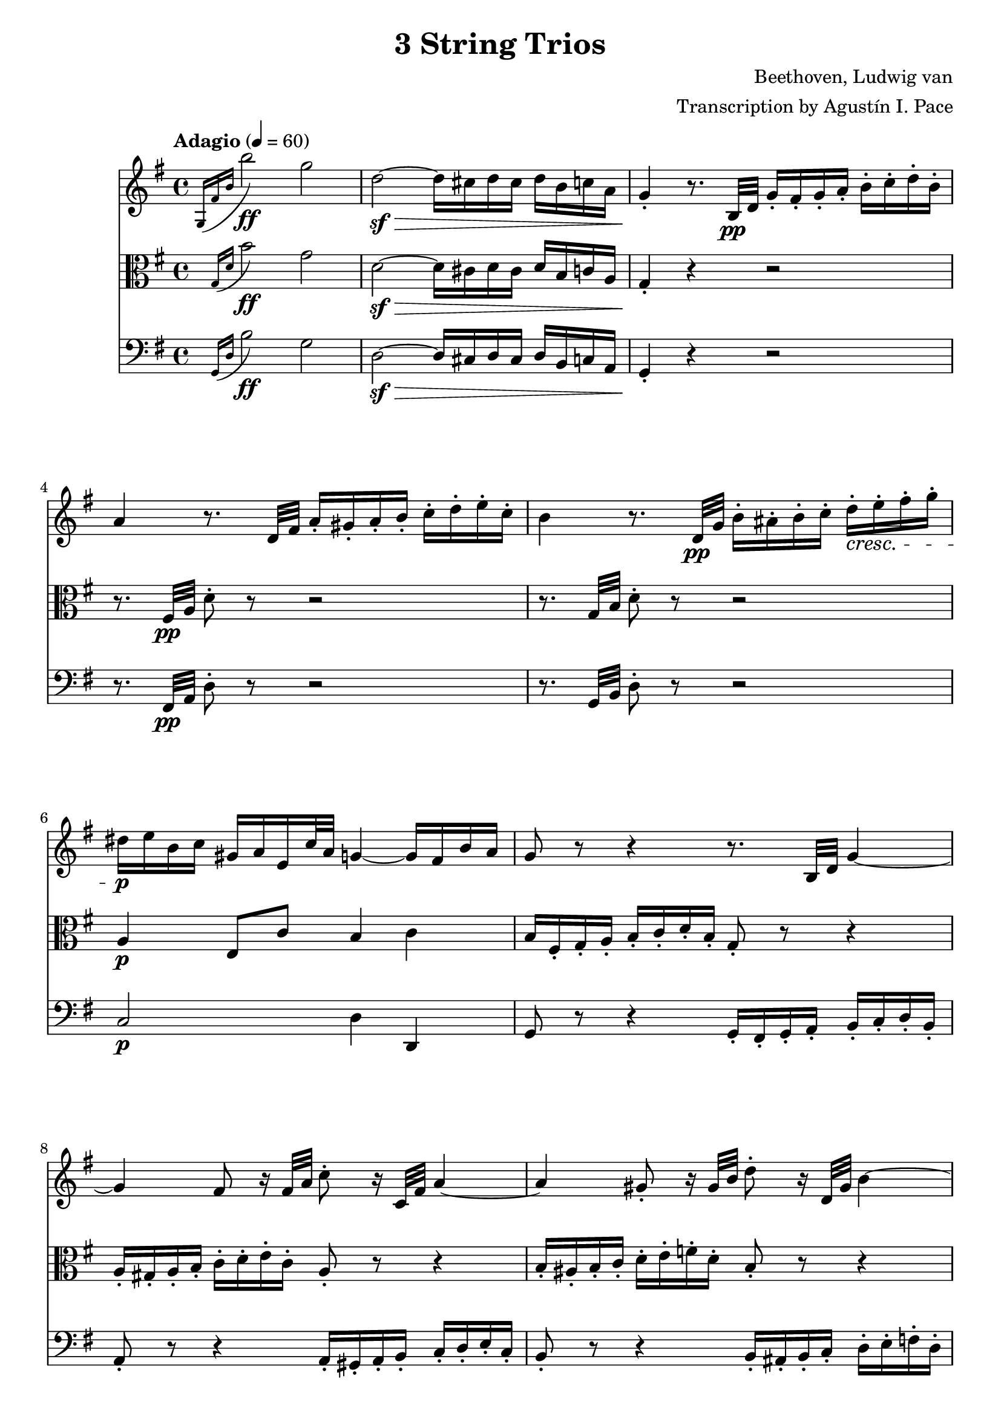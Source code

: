 % -*- coding: utf-8 -*-
\version "2.22.2"

%% additional definitions required by the score:
\language "english"


\header {
    title =  "3 String Trios"
    composer =  "Beethoven, Ludwig van"
    arranger =  "Transcription by Agustín I. Pace"
    encodingsoftware =  "MuseScore 3.4.2"
    encodingdate =  "2020-06-13"
    }

\layout {
    \context { \Score
        skipBars = ##t
        }
    }

% Trio I is in Opus 3.
TrioII_MvI_Violin =  \relative g {
    \tempo "Adagio" 4=60 
    \repeat volta 2 {
        \time 4/4 \key g \major | % 1
        \acciaccatura { g16 fs'16 b16 } b'2-\ff g2 | % 2
        d2-\sf ~ -\> d16 cs16 d16 cs16 d16 b16 c16 a16 | % 3
        g4 -. -\! r8. b,32-\pp d32 g16 -. fs16 -. g16 -. a16 -.
        b16 -. c16 -. d16 -. b16 -. | % 4
        a4 r8. d,32 fs32 a16 -. gs16 -. a16 -. b16 -. c16 -. d16
        -. e16 -. c16 -. | % 5
        b4 r8. d,32-\pp g32 b16 -. as16 -. b16 -. c16 -. d16-.\cresc e16
        -. fs16 -. g16 -. | % 6
        ds16-\p e16 b16 c16 gs16 a16 e16 c'32 a32 g4 ~ g16 fs16 b16
        a16 | % 7
        g8 r8 r4 r8. b,32 d32 g4 ~ | % 8
        g4 fs8 r16 fs32 a32 c8 -. r16 c,32 fs32 a4 ~ | % 9
        a4 gs8 -. r16 gs32 b32 d8 -. r16 d,32 gs32 b4 ~ |
        \barNumberCheck #10
        b16 gs16 -. -\< a16 -. b16 -. c16 -. cs16 -. d16 -. ds16
        -. e8 -. fs8 -. g8 -. as8 -. | % 11
        b8 -. -\! -\ff -\> r8 b,4. b8 -. -\! -\mp b8 -. b8 -. | % 12
        b2 ~ b8 <d, b'>8 -. <d b'>8 -. <d b'>8 -. | % 13
        <d c'>2 r16 gs16 -. -\mf a16 -. b16 -. c16 -. d16 -. e16
        -. c16 -. | % 14
        a4 r4 r16 gs16 -. a16 -. b16 -. c16 -. ds16 -. e16 -. c16
        -. | % 15
        a4 r4 r16 gs16 -. a16 -. b16 -. c16 -. cs16
        -. d16 -. ds16 -. \bar "||"
        \tempo "Allegro" 4=150 \partial 4. ds8 e8 c8  | 
        a4 -. r4 r8 b8 c8 a8 |
        fs4 -. r4 r8 gs8 a8 fs8 d2 ~ d8 e8 a,8 d8 c4 b4 r16 g16
        -\f a16 b16 c16 d16 e16 fs16 g4 -. b4 -. d4 -. g4 -. c,,2
        -. e''2 -. d,,2 -. c''2 -. \acciaccatura { c8 } b16 a16
        b16 c16 d4 -. r2 R1 r2 e,8. d16 c16 b16 a16 g16 fs8 -.
        c''8 -. a8 -. fs8 -. d8 -. c8 -. b8 -. a8 -. g4 r4 r2
        R1*3 | % 17
        g'2. d8. b16 | % 18
        g4 -. g4 -. g4. \trill fs16 g16 | % 19
        a8 gs8 a8 gs8 a8 g8 fs8 -. e8 -. | \barNumberCheck #20
        \acciaccatura { e8 } d8 cs8 \acciaccatura { e8 } d8 cs8
        \acciaccatura { e8 } d8 c8 b8 -. a8 -. | % 21
        g4 b'4. fs16 g16 a16 g16 fs16 g16 | % 22
        d'4 c4 r8 fs,16 g16 a16 g16 fs16 g16 | % 23
        e'4 d4 r8 fs,16 g16 a16 g16 fs16 g16 | % 24
        ds'8 e4 d16 c16 b8 a8 b8 -. g8 -. | % 25
        fs8 -. cs'16 d16 e16 d16 cs16 d16 fs4 r4 | % 26
        r8 cs16 d16 e16 d16 cs16 d16 g4 r4 | % 27
        r8 cs,16 d16 e16 d16 cs16 d16 a'4 r4 | % 28
        r8 e16 fs16 g8 -. a8 -. b4 -. e4 -. | % 29
        a,4 -. r4 r2 | \barNumberCheck #30
        a,4 -. d'4 ~ d16 cs16 b16 a16 g16 fs16 e16 d16 | % 31
        cs4 r4 r2 | % 32
        a16 -. a'16 b16 cs16 d16 cs16 d16 cs16 d16 cs16 b16 a16
        g16 fs16 e16 d16 | % 33
        cs16 -. -\< a,16 b16 cs16 d16 e16 fs16 gs16 a8 -. b16 cs16
        d16 e16 fs16 gs16 | % 34
        a4 -. -\! -\f a,4 -. r4 r8 a,8 -. -\mp | % 35
        <a f'>4 -. r8 <a e'>8 -. <a f'>4 -. r8 <a e'>8 -. | % 36
        <a f'>4 -. <c g'>4 -. <c a'>4 -. r4 | % 37
        <c bf'>4 -. <c a'>4 -. <c g'>4 -. r4 | % 38
        <c bf'>4 -. <c a'>4 -. <c g'>4 -. r4 | % 39
        <c a'>4 -. r8 <c g'>8 -. <c a'>4 -. r8 <c g'>8 -. |
        \barNumberCheck #40
        <c a'>4 -. <c bf'>4 -. <c a'>4 -. r4 | % 41
        <a g'>4 -. <a f'>4 -. <a e'>4 -. r4 | % 42
        <a g'>4 -. <a f'>4 -. <a e'>4 -. r4 | % 43
        r8 a'8 -\mf a'4. a,8 -. a'8 -. g8 -. | % 44
        f8 -. d8 -. cs8 -. a8 -. d8 -. a8 -. f8 -. d8 -. | % 45
        c8 b8 c8 b8 c8 -. e8 -. g8 -. b8 -. | % 46
        c8 b8 c8 b8 c8 -. e8 -. g8 -. bf8 -. | % 47
        a8 -. c,8 -. c'4. c,8 -. c'8 -. bf8 -. | % 48
        a8 -. f8 -. e8 -. c8 -. f8 -. c8 -. a8 -. f8 -. | % 49
        a,8 gs8 a8 gs8 a8 -. cs8 -. e8 -. gs8 -. |
        \barNumberCheck #50
        a8 gs8 a8 gs8 a8 -. cs8 -. e8 -. gs8 -. | % 51
        a2. -\f fs8 \trill e16 fs16 | % 52
        g8 -. e8 -. cs8 -. a8 -. g8 -. e8 -. cs8 -. a8 -. | % 53
        d8 -. -\mf a8 -. fs'8 -. d8 -. a'8 -. fs8 -. d'4 -. | % 54
        e,8 -. cs8 -. cs'8 -. g8 -. e'8 -. cs8 -. g'4 -. | % 55
        fs8 -. a8 -. fs8 -. d8 -. a8 -. fs8 -. d8 -. a'8 -. | % 56
        a,4 a'4. b16 cs16 d16 e16 fs16 g16 | % 57
        a4. a,8 a'4 -. a4 -. | % 58
        a4. b,8 a'4 -. a4 -. | % 59
        a4. cs,8 a'4 -. a4 -. | \barNumberCheck #60
        a4. d,8 a'4 -. a4 -. | % 61
        a8 b16 a16 gs8 -. a8 -. cs8 b8 a8 -. g8 -. | % 62
        fs8 g16 fs16 e8 -. fs8 -. g4 -. g4 -. | % 63
        e8 fs16 e16 ds8 -. e8 -. a4 -. a4 -. | % 64
        d,4 -. r4 r2 | % 65
        r2 r8 as8 fs'4 ~ | % 66
        fs2 ~ fs8 b,8 fs'4 ~ | % 67
        fs2 ~ fs8 cs8 fs4 ~ | % 68
        fs2 ~ fs8 d8 fs4 ~ | % 69
        fs4 fs,4 -. fs4 -. fs4 -. | \barNumberCheck #70
        e2 ~ e8 fs16 e16 ds8 -. e8 -. | % 71
        a2 ~ a8 b16 a16 gs8 -. a8 -. | % 72
        d,8 e16 fs16 g16 a16 b16 cs16 d16 e16 d16 cs16 d16 e16
        fs16 g16 | % 73
        a16 b16 a16 gs16 a16 b16 a16 gs16 a16 b16 a16 gs16 a16 b16
        cs16 a16 | % 74
        d4 r4 r2 | % 75
        fs,8 -. a8 -. e8 -. g8 -. d8 -. fs8 -. g,8 -. e'8 -. | % 76
        <fs, d'>4 r4 r2 | % 77
        fs8 -. fs'8 -. g,8 -. g'8 -. a,8 -. a'8 -. e,8 -. cs'8
        -. | % 78
        d,8 -. d'16 e16 fs8 -. g8 -. a8 -. a8 -. b8 -. cs8 -. | % 79
        d4 -. r4 r8
    } | \barNumberCheck #80
    \repeat volta 2 {
        d,8 -\mp ef8 c8 | % 81
        a4 -. r4 r8 b8 c8 a8 | % 82
        fs4 -. r4 r8 gs8 a8 fs8 | % 83
        c4 -. r4 ef'4 -. -\ff r4 | % 84
        a,4 -. r4 c4 -. r4 | % 85
        f,2. -\mf f4 | % 86
        f'2. f16 ef16 d16 c16 | % 87
        bf4 r4 r4 bf4 | % 88
        bf'2. bf16 a16 g16 f16 | % 89
        ef4 r4 r4 ef4 | \barNumberCheck #90
        c'2 ~ c8 a8 f8 ef8 | % 91
        d8 -. -\f f,8 d8 f8 d8 f8 d8 f8 | % 92
        d8 f8 d8 f8 d8 f8 d8 f8 | % 93
        ef8 f8 ef8 f8 ef8 f8 ef8 f8 | % 94
        c8 f8 c8 f8 c8 f8 f8 -. f8 -. | % 95
        f'2.-\sf	 d8. c16 | % 96
        b?4 -. b'?4 -. b4. \trill a16 b16 | % 97
        c8 -. d8 ef8 d8 ef8 d8 c8 b8 | % 98
        c8 b8 c8 b8 c8 bf8 a8 g8 | % 99
        fs4 -. r4 c'2 ~ | \barNumberCheck #100
        c4 fs,4 -. fs4. \trill e16 fs16 | % 101
        g8 -. cs8 d8 cs8 d8 c8 bf8 a8 | % 102
        bf8 a8 bf8 a8 bf8 a8 bf8 a8 | % 103
        bf2.-\ff f8. d16 | % 104
        bf4 -. bf4 -. bf4. \trill a16 bf16 | % 105
        bf2. -\p bf4 | % 106
        g'2. af16 g16 f16 ef16 | % 107
        d4 r4 r4 bf4 | % 108
        af'2. bf16 af16 g16 f16 | % 109
        ef4 r4 r4 bf4 | \barNumberCheck #110
        g'2. a16 g16 fs16 g16 | % 111
        bf4 -. r4 r4 a16 g16 fs16 g16 | % 112
        bf4 -. a16 g16 fs16 g16 bf4 -. a16 g16 fs16 g16 | % 113
        fs4 -. r4 r4 d4 | % 114
        d'2. d16 c16 bf16 a16 | % 115
        bf4 r4 r4 d,4 | % 116
        cs'2. cs4 | % 117
        d4 r4 r4 d,4 | % 118
        d'2. d16 c16 bf16 a16 | % 119
        bf8 -. -\< cs8 d8 cs8 d8 c8 bf8 a8 | \barNumberCheck #120
        g8 fs8 g8 fs8 g8 a8 bf8 cs8 | % 121
        d2. -\! -\ff a8. fs16 | % 122
        d4 d4 d4. \trill cs16 d16 | % 123
        e8 ds8 e8 ds8 e8 d8 cs8 b8 | % 124
        a8 gs8 a8 gs8 a8 g8 fs8 e8 | % 125
        d4 -. r4 r2 | % 126
        d8 -. -\pp cs8 -. d8 -. e8 -. fs8 -. g8 -. a8 -. fs8 -. | % 127
        e4 r4 r2 | % 128
        e8 -. ds8 -. e8 -. fs8 -. g8 -. a8 -. b8 -. g8 -. | % 129
        fs4 r4 r2 | \barNumberCheck #130
        fs8 -. es8 -. fs8 -. g8 -. gs8 -. a8 -. bf8 -. b8 -. | % 131
        c8 -. b8 -. c8 -. cs8 -. d8 -. ds8 e8 c8 | % 132
        a4 -. r4 r8 b8 c8 a8 | % 133
        fs4 -. r4 r8 gs8 a8 fs8 | % 134
        d2 ~ d8 e8 a,8 d8 | % 135
        c4 b4 r16 g16 -\f a16 b16 c16 d16 e16 fs16 | % 136
        g4 -. b4 -. d4 -. g4 -. | % 137
        c,,2 -. e''2 -. | % 138
        d,,2 -. c''2 -. | % 139
        \acciaccatura { c8 } b16 a16 b16 c16 d4 -. r2 |
        \barNumberCheck #140
        R1 | % 141
        r2 r16 b,,16 -\ff c16 d16 e16 f16 g16 a16 | % 142
        b4 -. d4 -. f4 -. <d b'>4 -. | % 143
        <e c'>4 -. r4 r2 | % 144
        as,2 as'2 | % 145
        b4 -. gs8 \trill fs16 gs16 a4 -. fs8 \trill e16 fs16 | % 146
        g4 -. r4 <e, cs'>4 -. r4 | % 147
        d'1 ~ -\mf | % 148
        d4 g4 ~ g16 fs16 e16 d16 c16 b16 a16 g16 | % 149
        fs4 r4 r8 d'8 -. d8 -. d8 -. | \barNumberCheck #150
        d8 -. e16 fs16 g16 fs16 g16 fs16 g16 fs16 e16 d16 c16 b16 a16
        g16 | % 151
        d16 -. -\< d16 e16 fs16 g16 a16 b16 cs16 d8 -. e16 fs16 g16
        a16 b16 cs16 | % 152
        d4 -. -\! -\f d,4 -. r4 r8 d,8 -. -\mp | % 153
        <d bf'>4 -. r8 <d a'>8 -. <d bf'>4 -. r8 <d a'>8 -. | % 154
        <d bf'>4 -. <f c'>4 -. <f d'>4 -. r4 | % 155
        <f ef'>4 -. <f d'>4 -. <f c'>4 -. r4 | % 156
        <f ef'>4 -. <f d'>4 -. <f c'>4 -. r4 | % 157
        <f d'>4 -. r8 <f c'>8 -. <f d'>4 -. r8 <f c'>8 -. | % 158
        <f d'>4 -. <f ef'>4 -. <f d'>4 -. r4 | % 159
        <d c'>4 -. <d bf'>4 -. <d a'>4 -. r4 | \barNumberCheck #160
        <d c'>4 -. <d bf'>4 -. <d a'>4 -. r4 | % 161
        r8 d'8 -\mf d'4. d,8 -. d'8 -. c8 -. | % 162
        bf8 -. g8 -. fs8 -. d8 -. g8 -. d8 -. bf8 -. g8 -. | % 163
        f8 e8 f8 e8 f8 -. a8 -. c8 -. e8 -. | % 164
        f8 e8 f8 e8 f8 -. a8 -. c8 -. ef8 -. | % 165
        d8 -. f,8 -. f'4. f,8 -. f'8 -. ef8 -. | % 166
        d8 -. bf8 -. a8 -. f8 -. bf8 -. f8 -. d8 -. bf8 -. | % 167
        d,8 cs8 d8 cs8 d8 -. fs8 -. a8 -. cs8 -. | % 168
        d8 cs8 d8 cs8 d8 -. fs8 -. a8 -. cs8 -. | % 169
        d2. -\f b8 \trill a16 b16 | \barNumberCheck #170
        c8 -. a8 -. fs8 -. d8 -. c8 -. a8 -. fs8 -. d8 -. | % 171
        g8 -. -\mf d8 -. b'8 -. g8 -. d'8 -. b8 -. g'4 -. | % 172
        a,8 -. fs8 -. fs'8 -. c8 -. a'8 -. fs8 -. c'4 -. | % 173
        b8 -. d8 -. b8 -. g8 -. d8 -. b8 -. g8 -. d'8 -. | % 174
        d,8 -. e16 fs16 g16 a16 b16 c16 d8 -. e16 fs16 g16 a16 b16 c16
        | % 175
        d4. d,8 d'4 -. d4 -. | % 176
        d4. e,8 d'4 -. d4 -. | % 177
        d4. fs,8 d'4 -. d4 -. | % 178
        d4. g,8 d'4 -. d4 -. | % 179
        d8 e16 d16 cs8 -. d8 -. fs8 e8 d8 -. c8 -. | \barNumberCheck
        #180
        b8 c16 b16 a8 -. b8 -. c4 -. c4 -. | % 181
        a8 b16 a16 af8 -. a8 -. d4 -. d4 -. | % 182
        g,4 -. r4 r2 | % 183
        r2 r8 ds8 b'4 ~ | % 184
        b2 ~ b8 e,8 b'4 ~ | % 185
        b2 ~ b8 fs8 b4 ~ | % 186
        b2 ~ b8 g8 b4 ~ | % 187
        b4 <e,, b'>4 -. <e b'>4 -. <e b'>4 -. | % 188
        a2 ~ a8 b16 a16 gs8 -. a8 -. | % 189
        d2 ~ d8 e16 d16 cs8 -. d8 -. | \barNumberCheck #190
        g,8 a16 b16 c16 d16 e16 fs16 g16 a16 g16 fs16 g16 a16 b16 c16
        | % 191
        d16 e16 d16 cs16 d16 e16 d16 cs16 d16 e16 d16 cs16 d16 e16
        fs16 d16 | % 192
        g4 -. r4 r2 | % 193
        b,,8 -. d8 -. a8 -. c8 -. g8 -. b8 -. c,8 -. a'8 -. | % 194
        <b, g'>4 r4 r2 | % 195
        b8 -. b'8 -. c,8 -. c'8 -. d,8 -. d'8 -. fs,8 -. fs'8 -. | % 196
        b,8 -. g'8 -. c,8 -. a'8 -. cs,8 -. as'8 -. d,8 -. b'8 -. | % 197
        e,8 c'8 e8 e8 \tempo 4=130 e8 e8 e8 e8 | % 198
        \tempo 4=40 e4 -. d4. \tempo 4=150 ds8 -\mp e8 c8 | % 199
        a4 -. r4 r8 b8 c8 a8 | \barNumberCheck #200
        fs4 -. r4 r8 gs8 a8 fs8 | % 201
        c8 -. ds8 e8 c8 a8 -. b8 c8 a8 | % 202
        fs8 -. gs8 a8 fs8 ef8 -. -\sf gs8 a8 fs8 | % 203
        ef8 -. -\sf gs8 a8 fs8 ef8 -. -\sf gs8 a8 fs8 | % 204
        <g bf>1 ~ ~ -\mf | % 205
        <g bf>1 | % 206
        f'2. -\f \acciaccatura { ef8 } d8. c16 | % 207
        bf4 -. bf4 -. bf4. \trill a16 bf16 | % 208
        <g bf>1 ~ ~ -\mf | % 209
        <g bf>1 | \barNumberCheck #210
        af'8 -\f g8 af8 e8 f8 e8 f8 d8 | % 211
        bf4 -. bf4 -. bf4. \trill a16 bf16 | % 212
        bf1 -\mf | % 213
        r4 a4 a4 a4 | % 214
        a2.. \trill gs16 a16 | % 215
        d2. d16 c16 b16 a16 | % 216
        g4 -. r4 r2 | % 217
        R1 | % 218
        r2 r16 d16 e16 fs16 g16 a16 b16 cs16 | % 219
        d4 -. fs4 -. a4 -. d4 -. | \barNumberCheck #220
        b4 -. g'4 -. d4 -. b4 -. | % 221
        g4 -. d4 -. b4 -. g4 -. | % 222
        d4 -. r4 r16 d16 e16 fs16 g16 a16 b16 cs16 | % 223
        d4 -. fs4 -. a4 -. d4 -. | % 224
        b4 -. r4 r16 d,,16 e16 fs16 g16 a16 b16 c16 | % 225
        d16 e16 d16 cs16 d16 e16 d16 cs16 d16 e16 d16 cs16 d16 e16 d16
        cs16 | % 226
        d4 r4 r16 d16 e16 fs16 g16 a16 b16 c16 | % 227
        d16 e16 d16 cs16 d16 e16 d16 cs16 d16 e16 d16 cs16 d16 e16 d16
        cs16 | % 228
        d4 -\f r4 <g,, d' b'>4 r4 | % 229
        <g, d' b' g'>4 r4 r8 \bar "|."
    }
}
TrioII_MvII_Violin = \relative g {
    \time 3/4 \key e \major \tempo "Adagio, ma non tanto, e cantabile" 4=40
            \once \omit TupletBracket
            \times 2/3  {
                b'8 -. gs8 -. a8 -. }
            \once \omit TupletBracket
            \times 2/3  {
                b8 -. gs8 -. a8 -. }
            \once \omit TupletBracket
            \times 2/3  {
                b8 gs'8 fs8 }
            \once \omit TupletBracket
            \times 2/3  {
                e8 ds8 fs8 }
            \once \omit TupletBracket
            \times 2/3  {
                e8 ds8 cs8 }
            \once \omit TupletBracket
            \times 2/3  {
                b8 cs8 a8 }
            \once \omit TupletBracket
            \times 2/3  {
                gs8 b8 gs8 }
            \once \omit TupletBracket
            \times 2/3  {
                fs8 -. gs8 -. a8 -. }
            \once \omit TupletBracket
            \times 2/3  {
                b8 -. bs8 -. cs8 -. }
            e,4 \times 2/3 {
                ds8 r8 r8 }
            \times 2/3  {
                r8 fs8 -. fs8 -. }
            \once \omit TupletBracket
            \times 2/3  {
                fs8 es8 fs8 }
            \once \omit TupletBracket
            \times 2/3  {
                cs'8 as8 b8 }
            \times 2/3  {
                r8 b8 -. b8 -. }
            \once \omit TupletBracket
            \times 2/3  {
                b8 as8 b8 }
            \once \omit TupletBracket
            \times 2/3  {
                fs'8 ds8 e8 }
            \times 2/3  {
                r8 e8 -. e8 -. }
            \once \omit TupletBracket
            \times 4/6  {
                fs16 e16 ds16 cs16 b16 a16 }
            \once \omit TupletBracket
            \times 2/3  {
                gs8 -. a8 -. as8 -. }
            \once \omit TupletBracket
            \times 2/3  {
                b8 a8 fs8 -. }
            fs4 \times 2/3 {
                e8 r8 r8 }
            r4 r4 \times 2/3 {
                \acciaccatura { as8*3/2 } b8 r8 r8 }
            \times 2/3  {
                \acciaccatura { as8*3/2 } b8 r8 r8 }
            \acciaccatura { as16 b16 cs16 } b2 ~ \once \omit
            TupletBracket
            \times 4/6  {
                b16 as16 b16 as16 b16 bs16 }
            \acciaccatura { bs8 } cs4.. ds64 cs64 bs64 cs64 e8. ds16 cs4
            bs4 \times 2/3 {
                r8 bs8 bs8 }
            cs4 cs,4 ~ \once \omit TupletBracket
            \times 4/6  {
                cs16 b16 as16 bs16 cs16 bs16 }
            \acciaccatura { as16 b16 cs16 } b4 \once \omit TupletBracket
            \times 2/3  {
                as8 as'8 b8 }
            \once \omit TupletBracket
            \times 2/3  {
                cs8 -. cs8 ds8 }
            \once \omit TupletBracket
            \times 2/3  {
                e8 ds16 cs16 b16 as16 }
            \once \omit TupletBracket
            \times 2/3  {
                gs8 fs8 fs8 -. }
            \times 2/3  {
                r8 fs8 fs8 }
            \times 2/3  {
                gs32 fs32 es32 fs32 b8 -. r8 }
            \times 2/3  {
                cs32 b32 as32 b32 ds8 -. r8 }
            \times 2/3  {
                e32 ds32 cs32 ds32 fs8 -. r8 }
            \once \omit TupletBracket
            \times 4/6  {
                fs16 e16 ds16 cs16 b16 as16 }
            \once \omit TupletBracket
            \times 2/3  {
                gs8 fs8 fs8 -. }
            \times 2/3  {
                r8 fs8 fs8 }
            ds'4 \once \omit TupletBracket
            \times 4/6  {
                css16 ds16 e16 ds16 cs16 b16 }
            \once \omit TupletBracket
            \times 4/6  {
                as16 b16 cs16 b16 as16 gs16 }
            \once \omit TupletBracket
            \times 2/3  {
                gs8. fss16 as16 gs16 }
            \times 2/3  {
                fss8 r8 r8 }
            \times 2/3  {
                r8 ds8 ds8 }
            \acciaccatura { ds8 } b'4 \once \omit TupletBracket
            \times 4/6  {
                as16 b16 cs16 b16 as16 gs16 }
            \once \omit TupletBracket
            \times 4/6  {
                fss16 gs16 a16 gs16 fs16 e16 }
            \once \omit TupletBracket
            \times 2/3  {
                e8. ds16 fs16 e16 }
            \times 2/3  {
                ds8 r8 r8 }
            \times 2/3  {
                r8 ds'16 -. e16 -. fs16 -. fss16 -. }
            gs4 \once \omit TupletBracket
            \times 4/6  {
                fss16 gs16 as16 gs16 fs16 e16 }
            \once \omit TupletBracket
            \times 4/6  {
                ds16 cs16 bs16 cs16 ds16 e16 }
            \once \omit TupletBracket
            \times 4/6  {
                fs16 b16 as16 a16 gs16 fss16 }
            \once \omit TupletBracket
            \times 4/6  {
                as16 gs16 fs16 e16 ds16 cs16 }
            \once \omit TupletBracket
            \times 4/6  {
                b16 as16 gs16 fs16 e16 cs16 }
            b4 r2 e'4 ~ \once \omit TupletBracket
            \times 4/6  {
                e16 ds16 fs16 e16 ds16 cs16 }
            \once \omit TupletBracket
            \times 4/6  {
                b16 as16 gs16 fss16 cs'16 fss,16 }
            \times 2/3  {
                gs8 r8 r8 }
            r2 a'4 ~ \once \omit TupletBracket
            \times 4/6  {
                a16 gs16 b16 a16 gs16 fs16 }
            \once \omit TupletBracket
            \times 4/6  {
                e16 ds16 cs16 bs16 a'16 gs16 }
            gs4 ~ \once \omit TupletBracket
            \times 4/6  {
                gs16 fss16 as16 gs16 fs16 e16 }
            \once \omit TupletBracket
            \times 4/6  {
                ds16 cs16 bs16 cs16 e16 cs16 }
            \once \omit TupletBracket
            \times 4/6  {
                gs16 cs16 e,16 gs16 cs,16 e16 }
            \once \omit TupletBracket
            \times 4/6  {
                gs,16 cs16 e16 gs16 cs16 e16 }
            \once \omit TupletBracket
            \times 4/6  {
                fss16 gs16 fs16 e16 ds16 cs16 }
            \acciaccatura { bs16 cs16 } cs2. ~ \trill cs4 \acciaccatura
            { bs16 cs16 } d2 \once \omit TupletBracket
            \times 2/3  {
                d8 bs8 cs8 }
            \times 2/3  {
                r8 cs8 -. cs8 -. }
            \once \omit TupletBracket
            \times 2/3  {
                cs8 as8 b8 }
            \once \omit TupletBracket
            \times 2/3  {
                b8 as8 as8 -. }
            b2 ~ \once \omit TupletBracket
            \times 2/3  {
                b8 -. gs8 -. a8 -. }
            \once \omit TupletBracket
            \times 2/3  {
                b8 -. gs8 -. a8 -. }
            \once \omit TupletBracket
            \times 2/3  {
                b8 gs'8 fs8 }
            \once \omit TupletBracket
            \times 2/3  {
                e8 ds8 fs8 }
            \once \omit TupletBracket
            \times 2/3  {
                e8 ds8 cs8 }
            \once \omit TupletBracket
            \times 2/3  {
                b8 cs8 a8 }
            \once \omit TupletBracket
            \times 2/3  {
                gs8 b8 gs8 }
            \once \omit TupletBracket
            \times 2/3  {
                fs8 -. gs8 -. a8 -. }
            \once \omit TupletBracket
            \times 2/3  {
                b8 -. bs8 -. cs8 -. }
            e,4 \times 2/3 {
                ds8 r8 r8 }
            \times 2/3  {
                r8 fs8 -. fs8 -. }
            \once \omit TupletBracket
            \times 2/3  {
                fs8 es8 fs8 }
            \once \omit TupletBracket
            \times 2/3  {
                cs'8 as8 b8 }
            \times 2/3  {
                r8 b8 -. b8 -. }
            \once \omit TupletBracket
            \times 2/3  {
                b8 as8 b8 }
            \once \omit TupletBracket
            \times 2/3  {
                fs'8 ds8 e8 }
            \times 2/3  {
                r8 e8 -. e8 -. }
            \once \omit TupletBracket
            \times 4/6  {
                fs16 e16 ds16 cs16 b16 a16 }
            \once \omit TupletBracket
            \times 2/3  {
                gs8 -. a8 -. as8 -. }
            \once \omit TupletBracket
            \times 2/3  {
                b8 a8 fs8 -. }
            e4 r2 \times 2/3 {
                r8 -\< e8 -. e8 -. }
            \once \omit TupletBracket
            \times 2/3  {
                e8 -. e8 -. e8 -. }
            \once \omit TupletBracket
            \times 2/3  {
                e8 -. e8 -. e8 -. }
            \once \omit TupletBracket
            \times 2/3  {
                <c d>8 -. -\! -\ff -\ff -\> <c d>8 -. <c d>8 -. }
            \once \omit TupletBracket
            \times 2/3  {
                <c d>8 -. <c d>8 -. <c d>8 -. }
            \once \omit TupletBracket
            \times 2/3  {
                <c d>8 -. <c d>8 -. <c d>8 -. }
            \times 2/3  {
                <b d>8 -\! -\mp r8 r8 }
            \times 2/3  {
                <b g'>8 r8 r8 }
            \times 2/3  {
                <d b'>8 r8 r8 }
            <d c'>2. -\fp -\fp \times 2/3 {
                <d b'>8 -\mp r8 r8 }
            \times 2/3  {
                <b' e>8 r8 r8 }
            \times 2/3  {
                <b g'>8 r8 r8 }
            <b a'>2. -\fp -\fp \times 2/3 {
                <b g'>8 -. -\mp r8 r8 }
            \times 2/3  {
                b'8 -. r8 r8 }
            \times 2/3  {
                e8 -. r8 r8 }
            <as,,, g'>2. -\fp -\fp \once \omit TupletBracket
            \times 4/6  {
                <b fs'>16 -\mf ds16 fs16 e16 ds16 cs16 }
            \once \omit TupletBracket
            \times 4/6  {
                b16 ds16 fs16 e16 ds16 cs16 }
            \once \omit TupletBracket
            \times 4/6  {
                b16 ds16 fs16 e16 ds16 cs16 }
            \once \omit TupletBracket
            \times 4/6  {
                b16 -\mf fs'16 a16 gs16 fs16 e16 }
            \once \omit TupletBracket
            \times 4/6  {
                ds16 fs16 a16 gs16 fs16 e16 }
            \once \omit TupletBracket
            \times 4/6  {
                ds16 fs16 a16 gs16 fs16 e16 }
            \times 2/3  {
                ds8 -\< <b a'>8 -. <b a'>8 -. }
            \once \omit TupletBracket
            \times 2/3  {
                <b a'>8 -. <b a'>8 -. <b a'>8 -. }
            \once \omit TupletBracket
            \times 2/3  {
                <b a'>8 -. <b a'>8 -. <b a'>8 -. }
            \once \omit TupletBracket
            \times 4/6  {
                a'16 -\! b,16 fs'16 e16 ds16 fs16 }
            \once \omit TupletBracket
            \times 4/6  {
                a16 ds16 fs16 e16 ds16 e16 }
            \once \omit TupletBracket
            \times 4/6  {
                fs16 gs16 a16 gs16 a16 gs16 }
            \once \omit TupletBracket
            \times 2/3  {
                a8 gs16 fs16 e16 ds16 }
            \once \omit TupletBracket
            \times 2/3  {
                cs8 b8 b8 -. }
            \times 2/3  {
                r8 b8 b8 }
            \times 2/3  {
                cs32 b32 as32 b32 e8 -. r8 }
            \times 2/3  {
                fs32 e32 ds32 e32 gs8 -. r8 }
            \times 2/3  {
                a32 gs32 fs32 gs32 b8 -. r8 }
            \once \omit TupletBracket
            \times 4/6  {
                b16 a16 gs16 fs16 e16 ds16 }
            \once \omit TupletBracket
            \times 2/3  {
                cs8 b8 b8 -. }
            \times 2/3  {
                r8 b8 b8 }
            gs'4 \once \omit TupletBracket
            \times 4/6  {
                fss16 gs16 a16 gs16 fs16 e16 }
            \once \omit TupletBracket
            \times 4/6  {
                ds16 e16 fs16 e16 ds16 cs16 }
            \once \omit TupletBracket
            \times 2/3  {
                cs8. bs16 ds16 cs16 }
            \times 2/3  {
                bs8 r8 r8 }
            \times 2/3  {
                r8 gs8 gs8 }
            \acciaccatura { gs8 } e'4 \once \omit TupletBracket
            \times 4/6  {
                ds16 e16 fs16 e16 ds16 cs16 }
            \once \omit TupletBracket
            \times 4/6  {
                bs16 cs16 d16 cs16 b16 a16 }
            \once \omit TupletBracket
            \times 2/3  {
                a8. gs16 b16 a16 }
            \times 2/3  {
                gs8 r8 r8 }
            \times 2/3  {
                r8 gs16 -. a16 -. b16 -. bs16 -. }
            cs4 \once \omit TupletBracket
            \times 4/6  {
                bs16 cs16 ds16 cs16 b16 a16 }
            \once \omit TupletBracket
            \times 4/6  {
                gs16 fs16 es16 fs16 gs16 a16 }
            \once \omit TupletBracket
            \times 4/6  {
                b16 gs'16 fss16 gs16 fs16 e16 }
            \once \omit TupletBracket
            \times 4/6  {
                ds16 cs16 bs16 cs16 b16 a16 }
            \once \omit TupletBracket
            \times 4/6  {
                gs16 fs16 es16 fs16 a16 cs,16 }
            e4 r4 r4 a'4 ~ \once \omit TupletBracket
            \times 4/6  {
                a16 gs16 b16 a16 gs16 fs16 }
            \once \omit TupletBracket
            \times 4/6  {
                e16 ds16 cs16 bs16 fs'16 bs,16 }
            cs4 r2 d'4 ~ \once \omit TupletBracket
            \times 4/6  {
                d16 cs16 e16 d16 cs16 b16 }
            \once \omit TupletBracket
            \times 4/6  {
                a16 gs16 fs16 es16 d'16 cs16 }
            cs4 ~ \once \omit TupletBracket
            \times 4/6  {
                cs16 bs16 ds16 cs16 b16 a16 }
            \once \omit TupletBracket
            \times 4/6  {
                gs16 fs16 es16 fs16 a16 fs16 }
            \once \omit TupletBracket
            \times 4/6  {
                cs16 fs16 a,16 cs16 fs,16 a16 }
            \once \omit TupletBracket
            \times 4/6  {
                cs,16 fs16 a,16 cs16 fs16 a16 }
            \once \omit TupletBracket
            \times 4/6  {
                cs16 fs16 a16 gs16 a16 fs16 }
            fs2. ~ \trill fs4 \acciaccatura { es16 fs16 } g2 \once \omit
            TupletBracket
            \times 2/3  {
                g8 es8 fs8 }
            \times 2/3  {
                r8 fs8 -. fs8 -. }
            \once \omit TupletBracket
            \times 2/3  {
                fs8 e8 e8 -. }
            \once \omit TupletBracket
            \times 2/3  {
                e8 css8 ds8 }
            \times 2/3  {
                r8 ds8 -. ds8 -. }
            \once \omit TupletBracket
            \times 2/3  {
                ds8 e8 e8 -. }
            \once \omit TupletBracket
            \times 4/6  {
                e16 ds16 fs16 e16 ds16 cs16 }
            \once \omit TupletBracket
            \times 4/6  {
                as16 b16 cs16 b16 a16 gs16 }
            \once \omit TupletBracket
            \times 2/3  {
                fs8 a8 ds,8 }
            \times 2/3  {
                e8 <gs, gs'>8 -. -\< <gs gs'>8 -. }
            \once \omit TupletBracket
            \times 2/3  {
                <gs gs'>8 -. <gs gs'>8 -. <gs gs'>8 -. }
            \once \omit TupletBracket
            \times 2/3  {
                <gs gs'>8 -. <gs gs'>8 -. <gs gs'>8 -. }
            <gs gs'>2 -\! -\f r4 \once \omit TupletBracket
            \times 2/3  {
                <a a'>8 -. -\mp <a a'>8 -. -\< <a a'>8 -. }
            \once \omit TupletBracket
            \times 2/3  {
                <a a'>8 -. <a a'>8 -. <a a'>8 -. }
            \once \omit TupletBracket
            \times 2/3  {
                <a a'>8 -. <a a'>8 -. <a a'>8 -. }
            <a a'>2 -\! -\f \once \omit TupletBracket
            \times 4/6  {
                fs''16 -\mf e16 ds16 cs16 b16 a16 }
            gs4 r4 \once \omit TupletBracket
            \times 4/6  {
                e'16 ds16 cs16 b16 a16 gs16 }
            \once \omit TupletBracket
            \times 4/6  {
                fs16 es16 gs16 fs16 a16 gs16 }
            \once \omit TupletBracket
            \times 4/6  {
                b16 a16 cs16 a16 gs16 fs16 }
            \once \omit TupletBracket
            \times 4/6  {
                e16 ds16 cs16 b16 cs16 ds16 }
            \once \omit TupletBracket
            \times 2/3  {
                e8 -. gs,8 a8 }
            \once \omit TupletBracket
            \times 2/3  {
                b8 gs8 a8 }
            \once \omit TupletBracket
            \times 2/3  {
                b8 gs8 gs8 }
            \once \omit TupletBracket
            \times 4/6  {
                a16 b16 c16 b16 c16 b16 }
            \once \omit TupletBracket
            \times 4/6  {
                a16 b16 c16 b16 c16 b16 }
            \once \omit TupletBracket
            \times 4/6  {
                a16 b16 c16 b16 c16 a16 }
            \once \omit TupletBracket
            \times 2/3  {
                gs8 gs8 a8 }
            \once \omit TupletBracket
            \times 2/3  {
                b8 gs8 a8 }
            \once \omit TupletBracket
            \times 2/3  {
                b8 gs8 gs'8 }
            \once \omit TupletBracket
            \times 4/6  {
                a16 b16 c16 b16 c16 b16 }
            \once \omit TupletBracket
            \times 4/6  {
                a16 b16 c16 b16 c16 b16 }
            \once \omit TupletBracket
            \times 4/6  {
                a16 b16 c16 b16 c16 a16 }
            \once \omit TupletBracket
            \times 2/3  {
                gs8 gs8 -. a8 -. }
            \once \omit TupletBracket
            \times 2/3  {
                b8 -. gs8 -. as8 -. }
            \once \omit TupletBracket
            \times 2/3  {
                b8 -. gs8 -. as8 -. }
            b2. ~ \times 2/3 {
                b8 r8 r8 }
            r2 \times 2/3 {
                r8 ds,8 es8 }
            \once \omit TupletBracket
            \times 2/3  {
                fs8 ds8 es8 }
            \once \omit TupletBracket
            \times 2/3  {
                fs8 cs8 ds8 }
            e4 r4 \once \omit TupletBracket
            \times 2/3  {
                b8 -. b8 -. b8 -. }
            \acciaccatura { as16 b16 cs16 } b4 r4 \once \omit
            TupletBracket
            \times 2/3  {
                gs8 -. gs8 -. gs8 -. }
            gs2. ~ gs4 r4 r4
            \time 3/4 \key g \major \tempo
            "Scherzo. Allegro" 4=200 
            \repeat volta 2 {
            g'8 -. a8 -. b8 -. s4. c2 a4 d4 -.
            r8 g,8 -. a8 -. b8 -. c2 a4 g4 -. r4 d'8 b'8 b4 a8 r8 cs,8
            a'8 a4 g8 r8 b,8 e8 e4 d8 r8 cs8 \trill b16 cs16 d4 -. r8 }
        \repeat volta 2 {
            r8 r4 | 
            r4 e4 -. e4 -. ds8 e8 f8 e8 r4 r4 g4 -. g4 -.
            \once \omit TupletBracket
            \times 2/3  {
                fs8 g8 a8 }
            g8 -. c,8 -. d8 -. e8 -. f2. e2. ds4 d4 cs4 c4 b4 cs,4 -. d4
            -. <a a'>4 -. <a a'>4 -. <a a'>4 -. <a a'>4 -. <a a'>4 -. <a
                a'>4 -. <a a'>4 -. <a a'>4 -. <a a'>4 -. <a a'>4 -. <a
                a'>4 -. <a a'>4 -. r8 g'8 -. a8 -. b8 -. c2 fs,4 d'4 -.
            r8 g,8 -. a8 -. b8 -. c2 a4 d4 -. r4 d8 g8 g4 fs8 r8 b,8 e8
            e4 d8 r8 g,8 c8 c4 b8 r8 c8 \trill b16 c16 cs4 d8 r8 d8 -\f
            g8 g4 fs8 r8 b,8 e8 e4 d8 r8 g,8 c8 c4 b4 a8 \trill g16 a16
            g4 -. r8 g'8 -. a8 -. b8 -. c4 -. r4 a4 -. d4 -. r8 g,8 -.
            -\ff a8 -. b8 -. c8 a8 fs8 -. d8 -. c8 -. a8 -. 
        }
        \alternative {
          { g4 r4 }
          { g4 r4 }
        }
        \repeat volta 2 {
        \key c \major g,4 |
        e'2 g4 -. f4 -. e4 -. d4 -.
        \acciaccatura { d8 } c4 -. b4 -. c4 -. d4 -. r4 a4 -. f'2 a4 -.
        g4 -. f4 -. e4 -. \acciaccatura { e8 } d4 -. cs4 -. d4 -. e4 -.
        r4 c4 -. a'2 c4 -. bf4 -. a4 -. g4 -. \acciaccatura { g8 } f4 -.
        e4 -. f4 -. <g, g'>2. <a f'>2. <g d'>2. c4 r4 r4 r4 r4 }
    e4 | 
    c'2 e4 -. d4 -. c4 -. b4 -. \acciaccatura { b8 } a4 -. gs4
    -. a4 -. b4 -. r4 r4 \acciaccatura { b8 } a4 -. gs4 -. a4 -. b4 -. r4
    r4 \acciaccatura { b8 } a4 -. gs4 -. a4 -. b4 -. r4 r4 r4 r4 b4 g'2
    b4 -. a4 -. g4 -. fs4 -. \acciaccatura { fs8 } e4 -. ds4 -. e4 -. fs4
    -. r4 r4 \acciaccatura { fs8 } e4 -. ds4 -. e4 -. fs4 -. r4 r4
    \acciaccatura { fs8 } e4 -. ds4 -. e4 -. fs4 -. r4 r4 R2.*2 d,2. ~ d2.
    ~ d2 cs4 -. fs4 a4 d,4 r4 r4 cs'4 -. fs4 a4 d,4 r4 r4 cs,4 -. fs4 a4
    d,4 R2.*2 r4 r8 \bar "||"
    \key g \major g8 -. a8 -. b8 -. |
    c2 a4 d4 -. r8
    g,8 -. a8 -. b8 -. c2 a4 g4 -. r4 d'8 b'8 b4 a8 r8 cs,8 a'8 a4 g8 r8
    b,8 e8 e4 d8 r8 cs8 \trill b16 cs16 d4 -. r8 g,8 -. a8 -. b8 -. c2 a4
    d4 -. r8 g,8 -. a8 -. b8 -. c2 a4 g4 -. r4 d'8 b'8 b8 a8 gs8 a8 cs,8
    g'8 g8 fs8 es8 fs8 b,8 e8 e4 d8 r8 cs8 \trill b16 cs16 d4 -. r4 r4 r4
    e4 -. e4 -. ds8 e8 f8 e8 r4 r4 g4 -. g4 -. \once \omit TupletBracket
    \times 2/3  {
        fs8 g8 a8 }
    g8 -. c,8 -. d8 -. e8 -. f2. e2. ds4 d4 cs4 c4 b4 cs,4 -. d4 -. <a
        a'>4 -. <a a'>4 -. <a a'>4 -. <a a'>4 -. <a a'>4 -. <a a'>4 -.
    <a a'>4 -. <a a'>4 -. <a a'>4 -. <a a'>4 -. <a a'>4 -. <a a'>4 -. r8
    g'8 -. a8 -. b8 -. c2 fs,4 d'4 -. r8 g,8 -. a8 -. b8 -. c2 a4 d4 -.
    r4 d8 g8 g4 fs8 r8 b,8 e8 e4 d8 r8 g,8 c8 c4 b8 r8 c8 \trill b16 c16
    cs4 d8 r8 d8 -\f g8 g8 fs8 es8 fs8 b,8 e8 e8 d8 cs8 d8 g,8 c8 c4 b4
    a8 \trill g16 a16 g4 -. r8 g'8 -. a8 -. b8 -. c4 -. r4 a4 -. d4 -. r8
    g,8 -. -\ff a8 -. b8 -. c8 a8 fs8 -. d8 -. c8 -. a8 -. g4 r8\fermata \bar "|."
}
TrioII_MvIV_Violin = \relative g' {
    \tempo "Presto" 2=130 \time 2/2 \partial 8 d'8 -\p
    \repeat volta 2 {
        g8 -. d8 -. b8 -. e8 -. c8 -. a8 -. d8 -. a8 -. b8 -. g8 -. e8
        -. a8 -. fs8 -. d8 -. e8 -. fs8 -. g8 -. a8 -. b8 -. c8 -. d8 -.
        e8 -. fs8 -. g8 -. a8 -. b8 -. c8 -. cs8 -. d8 -. a8 -. fs8 -. d8
        -. g8 -. d8 -. b8 -. e8 -. c8 -. a8 -. d8 -. a8 -. b8 -. g8 -. e8
        -. a8 -. fs8 -. d8 -. e8 -. fs8 -. g8 -. a8 -. b8 -. c8 -. d8 -.
        e8 -. fs8 -. g8 -. gs8 -. a8 -. fs8 -. d8 -. g4 r4 d2 b4. d8 d8
        c8 c8 b8 b4 a4 cs8 d8 e8 d8 b4. d8 d8 c8 c8 b8 b4 a4 d'2 b4. d8
        d8 c8 c8 b8 b4 a4 cs8 d8 e8 d8 b4. d8 d8 c8 c8 b8 b4 a4 as8 -\f
        b8 g8 -. e8 -. ds8 e8 b8 -. g8 -. e8 -. g8 -. b8 -. e8 -. ds8 e8
        g8 -. b8 -. gs8 a8 fs8 -. d8 -. cs8 d8 a8 -. fs8 -. d8 -. fs8 -.
        a8 -. d8 -. cs8 d8 fs8 -. a8 -. fs8 -\sf g8 e8 -. cs8 -. es8
        -\sf fs8 d8 -. b8 -. ds8 -\sf e8 cs8 -. a8 -. cs8 -\sf d8 b8 -.
        gs8 -. a2. -\f e8 gs8 a2. e8 gs8 a4 -. e8 gs8 a4 -. e8 gs8 a4 -.
        a8 b8 cs8 a8 b8 cs8 <d, d'>2. a'8 cs8 <d, d'>2. a'8 cs8 <d, d'>4
        a'8 cs8 <d, d'>4 a'8 cs8 <d, d'>4 d'8 cs8 d8 e8 fs8 gs8 <a, a'>2.
        e'8 gs8 <a, a'>2. e'8 gs8 a4 -. fs4 -. g4 -. es4 -. fs4 -. ds4
        -. e4 -. cs4 -. cs8 d8 a8 -. fs8 -. as8 b8 g8 -. e8 -. gs8 a8 fs8
        -. d8 -. fs8 g8 e8 -. cs8 -. d4 r4 r2 r2 r4 f4 -\mp bf2 d2 f2.
        bf4 d2 e2 f2. cs4 d2. gs,4 a2. fs4 g2 cs,2 d4 r4 r4 f,4 -\mf bf2
        d2 f2. bf4 d2 e2 f2. cs4 d2. gs,4 a2. fs4 g2 cs,2 d8 -. a8 -.
        -\p -\< b8 -. g8 -. d'8 -. a8 -. b8 -. g8 -. d'8 -. a8 -. b8 -.
        g8 -. d'8 -. a8 -. b8 -. g8 -. cs8 -. a8 -. d8 -. a8 -. cs8 -. a8
        -. d8 -. a8 -. cs8 -. a8 -. d8 -. a8 -. cs8 -. a8 -. d8 -. a8 -.
        d8 -. d'8 -. d,8 -. d'8 -. d,8 -. d'8 -. d,8 -. d'8 -. d,8 -. d'8
        -. d,8 -. d'8 -. d,8 -. d'8 -. d,8 -. d'8 -. a8 -. -! -\! -\f e8
        -. fs8 -. d8 -. a'8 -. e8 -. fs8 -. d8 -. a'8 -. e8 -. fs8 -. d8
        -. a'8 -. e8 -. fs8 -. d8 -. a'8 -. -\p -\< e8 -. fs8 -. d8 -. g8
        -. d8 -. e8 -. cs8 -. fs8 -. cs8 -. d8 -. b8 -. e8 -. b8 -. c8
        -. a8 -. d8 -. a8 -. b8 -. g8 -. cs8 -. gs8 -. a8 -. fs8 -. b8
        -. fs8 -. g8 -. e8 -. a8 -. e8 -. fs8 -. d8 -. d8 -. -\! -\f d'8
        -. d,8 -. d'8 -. f,8 -. d'8 -. f,8 -. d'8 -. fs,8 -. d'8 -. fs,8
        -. d'8 -. e,8 -. cs'8 -. e,8 -. cs'8 -. a'8 -. -\p -\< a8 -. fs8
        -. a8 -. fs8 -. g8 -. e8 -. g8 -. e8 -. fs8 -. d8 -. fs8 -. d8
        -. e8 -. c8 -. e8 -. c8 -. d8 -. b8 -. d8 -. b8 -. cs8 -. a8 -.
        cs8 -. a8 -. b8 -. g8 -. b8 -. g8 -. a8 -. fs8 -. a8 -. d,8 -.
        -\! -\f -\< d'8 -. d,8 -. d'8 -. f,8 -. d'8 -. f,8 -. d'8 -. fs,8
        -. d'8 -. fs,8 -. d'8 -. e,8 -. cs'8 -. e,8 -. cs'8 -. d,8 -. d'8
        -. d,8 -. d'8 -. f,8 -. d'8 -. f,8 -. d'8 -. fs,8 -. d'8 -. fs,8
        -. d'8 -. e,8 -. cs'8 -. e,8 -. cs'8 -. }
    \alternative { 
      { <d, c'>4 -\! -\sf d8 e8 fs8 g8 a8 b8 c8 b8 a8 b8 c8 d8 e8 fs8 }
      { d,8 -. d'8 -. d,8 -. d'8 -. f,8 -. d'8 -. f,8 -. d'8 -. f,8-.
        d'8 -. f,8 -. d'8 -. f,8 -. d'8 -. f,8 -. d'8 -. }
    }
    <f, d'>4 -. bf8 -\mf c8 d8 ef8 f8 g8 af8 g8 f8 g8 af8 bf8 c8 d8
    ef8 -. bf8 -. g8 -. c8 -. af8 -. f8 -. bf8 -. f8 -. g8 -. ef8 -. af8
    -. f8 -. d8 -. bf8 -. c8 -. d8 -. ef4 -. r4 r2 R1 bf'8 -. f8 -. d8
    -. g8 -. ef8 -. c8 -. f8 -. c8 -. d8 -. bf8 -. ef8 -. c8 -. a8 -. f8
    -. g8 -. a8 -. bf4 -. r4 r2 R1 g'8 -. d8 -. bf8 -. ef8 -. c8 -. a8
    -. d8 -. a8 -. bf8 -. g8 -. c8 -. a8 -. fs8 -. d8 -. e8 -. fs8 -. g4
    -. r4 r2 r2 r4 d4 d'2 bf4. d8 d8 c8 c8 bf8 bf4 a4 cs8 d8 ef8 d8 bf4.
    d8 d8 c8 c8 bf8 bf4 a4 ef8 -. g,8 -. ef'8 -. g,8 -. c8 -. g8 -. c8
    -. g8 -. d'8 -. g,8 -. d'8 -. g,8 -. b8 -. g8 -. b8 -. g8 -. ef'8 -.
    g,8 -. ef'8 -. g,8 -. c8 -. g8 -. c8 -. g8 -. d'8 -. g,8 -. d'8 -.
    g,8 -. b8 -. g8 -. b8 -. g8 -. ef''1 ~ ef2 d8 ef8 f8 ef8 ef1 ~ ef2 d8
    ef8 f8 ef8 c'2 a4. c8 c8 bf8 bf8 a8 a4 bf4 bf2 g4. bf8 bf8 af8 af8 g8
    g4 af4 r4 gf4 -. ef4 -. c4 -. a4 -. f4 -. f'4 -. bf,4 -. r4 ff'4 -.
    df4 -. bf4 -. g4 -. ef4 -. ef'4 -. af,4 -. c1 ~ c2. b4 bf1 ~ bf2. a4
    a1 ~ <b, a'>2 <b g'>2 -. -\sf -\sf <a fs'>2 -. -\sf -\sf <g e'>2 -.
    -\sf -\sf ds'2 -. -\sf e2 -. -\sf ds8 -\f b8 ds8 fs8 b8 fs8 g8 e8 b'8
    b8 ds8 fs8 b8 fs8 g8 e8 b'4 b,,4 -\ff b4 -\> b4 b4 b4 b4 b4 b4 -\!
    -\mf r4 b'2 gs2 e2 cs2 a'2 fs2 ds2 b2 gs'2 e2 cs2 a2 <cs e>2 ~ <b e>2
    ds2 e4 r4 e'2 c2 a2 fs2 d'2 b2 gs2 e2 c'2 a2 f2 d2 f'2 e2 gs,2 a4 a'2
    a4 ~ a4 a2 a4 ~ a4 g4 g4 fs4 g4 g2 g4 ~ g4 f4 f4 e4 f4 f2 f4 ~ f4 e2
    e4 ~ e4 e2 e4 d4 r4 d'2 bf2 g2 e2 c'2 a2 fs2 d2 bf'2 g2 ef2 d2 cs2 ~
    cs2 cs2 d4 r4 r2 R1 r2 ef2 ~ ef4 d4 d4 cs4 d4 r4 r2 R1 r2 ef2 ~ ef4
    d4 d4 cs4 d4 r4 r2 R1 r2 ef2 ~ ef4 d4 d4 cs4 d4 r4 ef2 ~ ef4 d4 cs4
    d4 g8 -. d8 -. b8 -. e8 -. c8 -. a8 -. d8 -. a8 -. b8 -. g8 -. e8 -.
    a8 -. fs8 -. d8 -. e8 -. fs8 -. g8 -. a8 -. b8 -. c8 -. d8 -. e8 -.
    fs8 -. g8 -. a8 -. b8 -. c8 -. cs8 -. d8 -. a8 -. fs8 -. d8 -. g8 -.
    d8 -. b8 -. e8 -. c8 -. a8 -. d8 -. a8 -. b8 -. g8 -. e8 -. a8 -. fs8
    -. d8 -. e8 -. fs8 -. g8 -. a8 -. b8 -. c8 -. d8 -. e8 -. fs8 -. g8
    -. gs8 -. a8 -. fs8 -. d8 -. g4 r4 d2 b4. d8 d8 c8 c8 b8 b4 a4 cs8 d8
    e8 d8 b4. d8 d8 c8 c8 b8 b4 a4 g'2 e4. g8 g8 f8 f8 e8 e4 d4 fs8 g8 a8
    g8 e4. g8 g8 f8 f8 e8 e4 d4 c2. -\f b8 g8 c2. b8 g8 c4 -. b8 g8 c4
    -. b8 g8 c4 -. c8 b8 c8 d8 e8 fs8 g2. fs8 d8 g2. fs8 d8 g4 -. fs8 d8
    g4 -. fs8 d8 g4 -. g8 fs8 g8 a8 bf8 b8 c2. b8 g8 c2. b8 g8 c2 -.
    -\ff f,2 -. e2 -. b2 -. c2 -. f,2 -. e4 -. r4 <a a'>4 -. <a a'>4 -.
    d'8 cs8 d8 -. a8 -. g8 f8 g8 -. e8 -. f8 e8 f8 -. d8 -. cs8 b8 cs8
    -. a8 -. d8 cs8 d8 -. a8 -. g8 f8 g8 -. e8 -. f8 e8 f8 -. d8 -. <b'
        b'>4 -. <b b'>4 -. e'2 -. -\ff a,2 -. g2 -. ds2 -. e2 -. a,2 -.
    g2 -. <e c'>4 -. <e c'>4 -. c'8 -\mf a8 fs8 -. ef8 -. d8 -. fs8 -. a8
    -. b8 -. c8 a8 fs8 -. ef8 -. d8 -. fs8 -. a8 -. b8 -. c8 a8 fs8 -. d8
    -. a'8 c8 b8 d8 c8 e8 d8 fs8 e8 g8 fs8 a8 fs8 g8 d8 -. b8 -. ds8 e8
    c8 -. a8 -. cs8 d8 b8 -. g8 -. b8 c8 a8 -. fs8 -. g4 r4 r2 r2 r4 bf,4
    -\mp ef2 g2 bf2. ef4 g2 a2 bf2. fs4 g2. df4 d2. b4 c2 fs,2 g4 r4 r4
    bf,4 -\mf ef2 g2 bf2. ef4 g2 a2 | \barNumberCheck #230
    bf2. fs4 | % 231
    g2. cs,4 | % 232
    d2. b'4 | % 233
    c2 fs,2 | % 234
    g8 -. d8 -. -\p -\< e8 -. c8 -. g'8 -. d8 -. e8 -. c8 -. | % 235
    g'8 -. d8 -. e8 -. c8 -. g'8 -. d8 -. e8 -. c8 -. | % 236
    fs8 -. d8 -. g8 -. d8 -. fs8 -. d8 -. g8 -. d8 -. | % 237
    fs8 -. d8 -. g8 -. d8 -. fs8 -. d8 -. g8 -. d8 -. | % 238
    g,8 -. g'8 -. g,8 -. g'8 -. g,8 -. g'8 -. g,8 -. g'8 -. | % 239
    g,8 -. g'8 -. g,8 -. g'8 -. g,8 -. g'8 -. g,8 -. g'8 -. |
    \barNumberCheck #240
    d'8 -. -! -\! -\f a8 -. b8 -. g8 -. d'8 -. a8 -. b8 -. g8 -. | % 241
    d'8 -. a8 -. b8 -. g8 -. d'8 -. a8 -. b8 -. g8 -. | % 242
    d'8 -. -\p -\< a8 -. b8 -. g8 -. c8 -. g8 -. a8 -. fs8 -. | % 243
    b8 -. fs8 -. g8 -. e8 -. a8 -. e8 -. f8 -. d8 -. | % 244
    g8 -. d8 -. e8 -. c8 -. fs8 -. cs8 -. d8 -. b8 -. | % 245
    e8 -. b8 -. c8 -. a8 -. d8 -. a8 -. b8 -. g8 -. | % 246
    g8 -. -\! -\f g'8 -. g,8 -. g'8 -. as,8 -. g'8 -. as,8 -. g'8 -. | % 247
    b,8 -. g'8 -. b,8 -. g'8 -. a,8 -. fs'8 -. a,8 -. fs'8 -. | % 248
    d'8 -. -\p -\< d8 -. b8 -. d8 -. b8 -. c8 -. a8 -. c8 -. | % 249
    a8 -. b8 -. g8 -. b8 -. g8 -. a8 -. es8 -. a8 -. | \barNumberCheck
    #250
    es8 -. g8 -. e8 -. g8 -. e8 -. fs8 -. d8 -. fs8 -. | % 251
    d8 -. e8 -. c8 -. e8 -. c8 -. d8 -. b8 -. d8 -. | % 252
    g,8 -. -\! -\f -\< g'8 -. g,8 -. g'8 -. bf,8 -. g'8 -. bf,8 -. g'8
    -. | % 253
    b,8 -. g'8 -. b,8 -. g'8 -. a,8 -. fs'8 -. a,8 -. fs'8 -. | % 254
    g,8 -. g'8 -. g,8 -. g'8 -. bf,8 -. g'8 -. bf,8 -. g'8 -. | % 255
    bf,8 -. g'8 -. bf,8 -. g'8 -. bf,8 -. g'8 -. bf,8 -. g'8 -. | % 256
    <a, fs'>4 -\! -\sf d,8 e8 fs8 g8 a8 b8 | % 257
    c8 b8 a8 b8 c8 d8 e8 fs8 | % 258
    g4 -. d4 -. b4 -. e4 -. | % 259
    c4 -. a4 -. d4 -. a4 -. | \barNumberCheck #260
    b4 -. g4 -. e4 -. a4 -. | % 261
    fs4 -. d4 -. e4 -. fs4 -. | % 262
    g4 -. a4 -. b4 -. c4 -. | % 263
    d4 -. e4 -. fs4 -. g4 -. | % 264
    a4 -. b4 -. c4 -. cs4 -. | % 265
    d4 -. a4 -. fs4 -. d4 -. | % 266
    g8 -. -\< g8 -. d8 -. d8 -. b8 -. b8 -. e8 -. e8 -. | % 267
    c8 -. c8 -. a8 -. a8 -. d8 -. d8 -. a8 -. a8 -. | % 268
    b8 -. b8 -. g8 -. g8 -. e8 -. e8 -. a8 -. a8 -. | % 269
    fs8 -. fs8 -. d8 -. d8 -. e8 -. e8 -. fs8 -. fs8 -. |
    \barNumberCheck #270
    g8 -. g8 -. b8 -. b8 -. c8 -. c8 -. d8 -. d8 -. | % 271
    e8 -. e8 -. fs8 -. fs8 -. g8 -. g8 -. a8 -. a8 -. | % 272
    b8 -. b8 -. c8 -. c8 -. d8 -. d8 -. e8 -. e8 -. | % 273
    \tempo 4=220 cs4 -. -\! -\ff r4 <d, d'>4 -. r4 | % 274
    <g,, d' b' g'>4 r4 r2 \bar "|."
    }

ViolinVoiceII =  \relative g {
    \repeat volta 2 {
        \repeat volta 2 {
            \repeat volta 2 {
                \clef "treble" \time 4/4 \key g \major s1*3 s1*3 s1*2
                s1*3 s1*4 \bar "||"
                s1*6 s1*6 s1*4 | % 17
                <g d' b'>4 s4*15 s1*4 s1*3 s1*3 s1*2 s1*5 s1*6 s1*4 s1*4
                s1*4 s1*5 s1*5 s1*6 s1*3 s1*2 s8*21 }
            s8*19 s1*5 s1*3 s1*4 s1*3 s1*3 s1*3 s1*3 s1*3 s1*3 s1*3 s1*3
            s1*4 s1*4 s1*4 s1*5 s1*6 s1*6 s1*3 s1*4 s1*6 s1*5 s1*4 s1*4
            s1*5 s1*5 s1*5 s1*3 s1*2 s1*2 s1*2 s1*4 s1*4 s1*4 s1*4 s1*4
            s1*3 s1*4 s1*3 s8*21 \bar "|."
            s4. \time 3/4 \key e \major s1*3 s1*3 s1. s4*9 s1. s1. s4*9
            s1. s1. s1. s1. s4*9 s1*3 s1*3 s4*9 s1. s1. s1. s1. s1. s1.
            s4*9 s4*9 s1. s4*9 s1. s4*9 s4*9 s4*15 s1. s1. s1*3 s4*15
            \time 3/4 \key g \major s8*51 }
        s4. \repeat volta 2 {
            s4*27 s1*6 s1*6 s1*3 }
        \alternative { {
                s2 }
            } s4 }
    \alternative { {
            s2 }
        } s4 \repeat volta 2 {
        | % 41
        \key c \major s4*9 s2*15 s4*11 }
    s2*11 s4*27 s4*33 s8*21 \bar "||"
    s4. | % 89
    \key g \major s4*21 s4*21 s4*21 s4*27 s1*6 s2*9 s1.
    \numericTimeSignature\time 4/4 s1 \repeat volta 2 {
        s1*4 s1*5 s1*5 s1*4 s1*4 s1*5 s1*4 s1*4 s1*8 s1*6 s1*5 s1*5 s1*4
        s1*4 s1*4 s1*4 }
    \alternative { {
            s1 s1 }
        {
            s1*2 }
        } s1 s1*4 s1*4 s1*5 s1*4 s1*4 s1*4 s1*5 s1*3 | % 115
    ef'1 | % 116
    d1 | % 117
    df1 | % 118
    c1 | % 119
    c1 s1*5 s1*10 s1*9 s1*8 s1*9 s1*9 s1*6 s1*5 s1*5 s1*5 s1*4 s1*4 s1*5
    s1*4 s1*4 s1*5 s1*9 s1*5 s1*5 s1*4 s1*4 s1*4 s1*4 s1*5 s1*5 s1*5
    s1*5 s1*3 \bar "|."
    }

TrioII_MvI_Viola =  \relative g {
    \repeat volta 2 {
        \clef "alto" \time 4/4 \key g \major | % 1
        \acciaccatura { s16 g16[ d'16] } b'2 -\ff g2 | % 2
        d2-\sf ~ -\> d16 cs16 d16 cs16 d16 b16 c16 a16 | % 3
        g4 -. -\! r4 r2 | % 4
        r8. fs32-\pp a32 d8 -. r8 r2 | % 5
        r8. g,32 b32 d8 -. r8 r2 | % 6
        a4-\p e8 c'8 b4 c4 | % 7
        b16 fs16 -. g16 -. a16 -. b16 -. c16 -. d16 -. b16 -. g8
        -. r8 r4 | % 8
        a16 -. gs16 -. a16 -. b16 -. c16 -. d16 -. e16 -. c16 -.
        a8 -. r8 r4 | % 9
        b16 -. as16 -. b16 -. c16 -. d16 -. e16 -. f16 -. d16 -.
        b8 -. r8 r4 | \barNumberCheck #10
        e,16 -. gs16 -. -\< a16 -. b16 -. c16 -. cs16 -. d16 -.
        ds16 -. e8 -. fs8 -. g8 -. e8 -. | % 11
        ds2 ~ -\! -\ff -\> ds8 ds8 -. -\! -\mp ds8 -. ds8 -. | % 12
        ds4 d4. d,8 -. d8 -. d8 -. | % 13
        fs2 r2 | % 14
        r8. fs32 -\mf a32 c8 -. r8 r2 | % 15
        r8. a32 c32 fs8 -. r8 r2 \bar "||"
        \partial 4. r8 r4 |
        R1*2 | 
        c4 a4 fs4 d4 d4 g4 r2 R1 g2 -. -\f <e g>2
        -. a2 -. <fs a>2 -. <d b'>4 r4 r2 R1 c1 <d c'>1 b'8 d,8 -\p
        b'8 d,8 b'8 d,8 b'8 d,8 b'8 d,8 b'8 d,8 b'8 d,8 b'8
        d,8 c'8 d,8 c'8 d,8 c'8 d,8 c'8 d,8 | % 16
        c'8 d,8 c'8 d,8 c'8 d,8 c'8 d,8 | % 17
        b'8 d,8 b'8 d,8 b'8 d,8 b'8 d,8 | % 18
        b'8 d,8 b'8 d,8 b'8 d,8 b'8 d,8 | % 19
        c'8 d,8 c'8 d,8 c'8 d,8 c'8 d,8 | \barNumberCheck #20
        c'8 d,8 c'8 d,8 c'8 d,8 c'8 d,8 | % 21
        <d b'>8 <b' d>8 <b d>8 <b d>8 <b d>4 r4 | % 22
        r8 <g g'>8 <g g'>8 <g g'>8 <g g'>4 r4 | % 23
        r8 <g g'>8 <g g'>8 <g g'>8 <g g'>4 r4 | % 24
        r4 e'2 <a, e'>4 -. | % 25
        a4 -. fs'4. cs16 d16 e16 d16 cs16 d16 | % 26
        a'4 g4 r8 cs,16 d16 e16 d16 cs16 d16 | % 27
        b'4 a4 r8 cs,16 d16 e16 d16 cs16 d16 | % 28
        as'8 b4 a16 g16 fs8 e8 fs8 -. d8 -. | % 29
        cs4 -. g'4 ~ g16 fs16 e16 d16 cs16 b16 a16 g16 |
        \barNumberCheck #30
        fs4 r4 r2 | % 31
        a16 -. cs16 e16 fs16 g16 fs16 g16 fs16 g16 fs16 e16 d16
        cs16 b16 a16 g16 | % 32
        fs8 -. fs'8 -. g8 -. a,8 -. a'8 -. a,8 -. fs'8 -. a,8 -.
        | % 33
        e'4 -\< r8 <fs d'>8 -. <e cs'>4 -. r8 <fs d'>8 -. | % 34
        <e cs'>4 -. -\! -\f a,4 -. r4 r8 a8 -. -\mp | % 35
        d4 -. r8 cs8 -. d4 -. r8 cs8 -. | % 36
        d4 -. e4 -. f4 -. r4 | % 37
        g4 -. f4 -. e4 -. r4 | % 38
        g4 -. f4 -. e4 -. r4 | % 39
        f4 -. r8 e8 -. f4 -. r8 e8 -. | \barNumberCheck #40
        f4 -. g4 -. f4 -. r4 | % 41
        e4 -. d4 -. cs4 -. r4 | % 42
        e4 -. d4 -. cs4 -. r8 a8 -. -\mf | % 43
        f'4 -. r8 e8 -. f4 -. r8 e8 -. | % 44
        f4 -. g4 -. a4 -. r4 | % 45
        bf4 -. a4 -. g4 -. r4 | % 46
        bf4 -. a4 -. g4 -. r4 | % 47
        a4 -. r8 g8 -. a4 -. r8 g8 -. | % 48
        a4 -. bf4 -. a4 -. r4 | % 49
        g4 -. f4 -. e4 -. r4 | \barNumberCheck #50
        g4 -. f4 -. e4 -. r4 | % 51
        fs,8 a8 d8 a8 fs8 a8 d8 a8 | % 52
        e8 g8 cs8 g8 e8 g8 cs8 g8 | % 53
        a'2. -\f fs8 \trill e16 fs16 | % 54
        g8 -. e8 -. cs8 -. a8 -. g8 -. e8 -. cs8 -. a'8 -. | % 55
        d,8 -\mf fs8 a8 fs8 d8 fs8 a8 fs8 | % 56
        cs8 e8 a8 e8 cs8 e8 a8 e8 | % 57
        <d a'>1 -\mp | % 58
        <d b'>1 | % 59
        <d cs'>1 | \barNumberCheck #60
        <d d'>1 | % 61
        <a' e'>1 | % 62
        a2 d2 ~ | % 63
        d2 cs2 | % 64
        <fs, d'>4 -. d'4 -\mf e4 es4 | % 65
        fs8 -. as,8 fs'4 ~ fs2 ~ | % 66
        fs8 b,8 fs'4 ~ fs2 ~ | % 67
        fs8 cs8 fs4 ~ fs2 ~ | % 68
        fs8 d8 d'2 <b, d>4 ~ ~ | % 69
        <b d>4 <b d>4 -. <b d>4 -. <b d>4 -. | \barNumberCheck
        #70
        <b d>1 | % 71
        cs1 | % 72
        fs,4 r4 r2 | % 73
        fs'8 -. a8 -. e8 -. g8 -. d8 -. fs8 -. g,8 -. e'8 -. | % 74
        <fs, d'>16 -. d16 e16 fs16 g16 a16 b16 cs16 d16 e16 d16
        cs16 d16 e16 fs16 g16 | % 75
        a16 b16 a16 gs16 a16 b16 a16 gs16 a16 b16 a16 gs16 a16 b16
        cs16 a16 | % 76
        d4 r4 r2 | % 77
        d,8 -. a8 -. e'8 -. a,8 -. fs'8 -. a,8 -. g'8 -. a,8 -.
        | % 78
        <a fs'>4 r4 <a g'>4 r4 | % 79
        <d, a' fs'>4 r4 r8
        } | \barNumberCheck #80
    \repeat volta 2 {
        d'8 -\mp ef8 c8 | % 81
        a4 -. r4 r8 b8 c8 a8 | % 82
        fs4 -. r4 r8 gs8 a8 fs8 | % 83
        c4 -. r4 ef'4 -. -\ff r4 | % 84
        a,4 -. r4 c4 -. r4 | % 85
        f,8 -. -\mf f8 ef'8 f,8 ef'8 f,8 ef'8 f,8 | % 86
        ef'8 f,8 ef'8 f,8 ef'8 f,8 ef'8 f,8 | % 87
        d'8 f,8 d'8 f,8 d'8 f,8 d'8 f,8 | % 88
        d'8 f,8 d'8 f,8 d'8 f,8 d'8 f,8 | % 89
        a8 f8 a8 f8 a8 f8 a8 f8 | \barNumberCheck #90
        a8 f8 a8 f8 a8 f8 a8 f8 | % 91
        bf4 r4 r2 | % 92
        R1 | % 93
        ef'2.-\f c8. bf16 | % 94
        a4 -. a4 -. af4. \trill g16 af16 | % 95
        g8 -. cs8 d8 cs8 d8 c8 b8 af8 | % 96
        g8 fs8 g8 fs8 g8 f8 ef8 d8 | % 97
        c8 -. fs8 g8 fs8 g8 f8 ef8 d8 | % 98
        ef8 d'8 ef8 d8 ef8 d8 c8 bf8 | % 99
        \acciaccatura { a8 } c2. a8. g16 | \barNumberCheck #100
        fs4 -. a4 -. a4. \trill g16 a16 | % 101
        bf4 r4 r2 | % 102
        d,2. bf8. g16 | % 103
        d8 -. e'8 f8 e8 f8 d8 bf8 f8 | % 104
        d8 ef8 f8 g8 af8 bf8 c8 d8 | % 105
        ef8 -\p a8 bf8 a8 bf8 af8 g8 fs8 | % 106
        ef8 bf8 g8 bf8 ef8 g8 bf8 -. bf8 -. | % 107
        bf8 a8 bf8 a8 bf8 af8 f8 ef8 | % 108
        d8 c8 bf8 af8 g8 f8 ef8 d8 | % 109
        ef8 -. a8 bf8 a8 bf8 af8 g8 f8 | \barNumberCheck #110
        ef8 g8 bf8 ef8 g8 ef8 bf8 -. bf8 -. | % 111
        d,8 g8 bf8 d8 g8 d8 bf8 -. bf8 -. | % 112
        cs,8 g'8 bf8 e8 g8 e8 bf8 -. bf8 -. | % 113
        a8 -. gs'8 a8 gs8 a8 g8 fs8 ef8 | % 114
        d8 cs8 d8 cs8 d8 c8 a8 fs8 | % 115
        g8 -. cs'8 d8 cs8 d8 c8 bf8 a8 | % 116
        g8 fs8 g8 fs8 g8 a8 bf8 g8 | % 117
        fs8 -. gs8 a8 gs8 a8 g8 fs8 ef8 | % 118
        d8 cs8 d8 cs8 d8 c8 a8 fs8 | % 119
        g8 -. -\< cs'8 d8 cs8 d8 c8 bf8 a8 | \barNumberCheck #120
        g8 fs8 g8 fs8 g8 a8 bf8 cs8 | % 121
        d2. -\! -\ff a8. fs16 | % 122
        d4 d4 d4. \trill cs16 d16 | % 123
        e8 ds8 e8 ds8 e8 d8 cs8 b8 | % 124
        a8 gs8 a8 gs8 a8 g8 fs8 e8 | % 125
        d4 -. <d d'>4 -. -\mp <d d'>4 -. <d d'>4 -. | % 126
        <d d'>4 -. <d d'>4 -. <d d'>4 -. <d d'>4 -. | % 127
        <d d'>4 -. <d d'>4 -. <d d'>4 -. <d d'>4 -. | % 128
        <d d'>4 -. <d d'>4 -. <d d'>4 -. <d d'>4 -. | % 129
        <d d'>4 -. <d d'>4 -. <d d'>4 -. <d d'>4 -. |
        \barNumberCheck #130
        <d d'>4 -. <d d'>4 -. <d d'>4 -. <d d'>4 -. | % 131
        <d d'>4 -. <d d'>4 -. <d d'>4 -. <d d'>4 -. | % 132
        <d d'>4 -. r4 r2 | % 133
        R1 | % 134
        c'4 a4 fs4 d4 | % 135
        d4 g4 r2 | % 136
        R1 | % 137
        g2 -. -\f <e g>2 -. | % 138
        a2 -. <fs a>2 -. | % 139
        <g b>4 -. <b g'>4 -. r2 | \barNumberCheck #140
        R1*2 | % 142
        g2. -\ff g16 f16 e16 d16 | % 143
        c4 -. r4 r2 | % 144
        <c c'>1 | % 145
        b'4 -. e,4 a4 -. d,4 | % 146
        g4 -. r4 <a g'>4 -. r4 | % 147
        <a fs'>4 -. -\mf c'4 ~ c16 b16 a16 g16 fs16 e16 d16 c16 | % 148
        b4 r4 r2 | % 149
        a8 -. c'16 b16 c16 b16 c16 b16 c16 b16 a16 g16 fs16 e16 d16
        c16 | \barNumberCheck #150
        b8 -. d,8 -. c'8 -. d,8 -. d'8 -. d,8 -. b'8 -. d,8 -. | % 151
        <a' fs'>4 -. -\< r8 <g' b>8 -. <fs a>4 -. r8 <b, g'>8 -. | % 152
        <a fs'>4 -. -\! -\f d,4 -. r4 r8 d'8 -. -\mp | % 153
        g4 -. r8 fs8 -. g4 -. r8 fs8 -. | % 154
        g4 -. a4 -. bf4 -. r4 | % 155
        c4 -. bf4 -. a4 -. r4 | % 156
        c4 -. bf4 -. a4 -. r4 | % 157
        bf4 -. r8 a8 -. bf4 -. r8 a8 -. | % 158
        bf4 -. c4 -. bf4 -. r4 | % 159
        a4 -. g4 -. fs4 -. r4 | \barNumberCheck #160
        a4 -. g4 -. fs4 -. r8 d8 -. -\mf | % 161
        bf'4 -. r8 a8 -. bf4 -. r8 a8 -. | % 162
        bf4 -. c4 -. d4 -. r4 | % 163
        ef4 -. d4 -. c4 -. r4 | % 164
        ef4 -. d4 -. c4 -. r4 | % 165
        d4 -. r8 c8 -. d4 -. r8 c8 -. | % 166
        d4 -. ef4 -. d4 -. r4 | % 167
        c4 -. bf4 -. a4 -. r4 | % 168
        c4 -. bf4 -. a4 -. r4 | % 169
        b,8 d8 g8 d8 b8 d8 g8 d8 | \barNumberCheck #170
        a8 c8 fs8 c8 a8 c8 fs8 c8 | % 171
        d'2. -\f b8 \trill a16 b16 | % 172
        c8 -. a8 -. fs8 -. d8 -. c8 -. a8 -. fs8 -. d8 -. | % 173
        g8 -\mf b8 d8 b8 g8 b8 d8 b8 | % 174
        fs8 a8 d8 a8 fs8 a8 d8 a8 | % 175
        <g d'>1 -\mp | % 176
        <g e'>1 | % 177
        <g fs'>1 | % 178
        <g g'>1 | % 179
        <d' a'>1 | \barNumberCheck #180
        d2 g2 ~ | % 181
        g2 fs2 | % 182
        <b, g'>4 -. g'4 -\mf a4 as4 | % 183
        b8 -. ds,8 b'4 ~ b2 ~ | % 184
        b8 e,8 b'4 ~ b2 ~ | % 185
        b8 fs8 b4 ~ b2 ~ | % 186
        b8 g8 ~ <g b>4 ~ ~ <g b>2 ~ ~ | % 187
        <g b>4 <e g>4 -. <e g>4 -. <e g>4 -. | % 188
        <e g>1 | % 189
        <a, fs'>1 | \barNumberCheck #190
        <b g'>4 r4 r2 | % 191
        b'8 -. d8 -. a8 -. c8 -. g8 -. b8 -. c,8 -. a'8 -. | % 192
        <b, g'>16 -. \noBeam g16 a16 b16 c16 d16 e16 fs16 g16 a16 g16 fs16 g16
        a16 b16 c16 | % 193
        d16 e16 d16 cs16 d16 e16 d16 cs16 d16 e16 d16 cs16 d16 e16
        fs16 d16 | % 194
        g4 r4 r2 | % 195
        g,,8 -. g'8 -. a,8 -. a'8 -. b,8 -. b'8 -. c,8 -. b'8 -. | % 196
        g16 a16 g16 fs16 g16 a16 g16 fs16 g16 a16 g16 fs16 g16 f16 e16
        d16 | % 197
        c8 e8 <g c>8 <g c>8 <g c>8 <g c>8 <g c>8 <g c>8 | % 198
        <a c>2 ~ ~ <a c>8 r8 r4 | % 199
        r8 ds8 -\mp e8 c8 a4 -. r4 | \barNumberCheck #200
        r8 b8 c8 a8 fs4 -. r4 | % 201
        r8 ds8 e8 c8 a8 -. b8 c8 a8 | % 202
        fs8 -. gs8 a8 fs8 c8 -. -\sf <fs a>8 <fs a>8 <fs a>8 | % 203
        c8 -. -\sf <fs a>8 <fs a>8 <fs a>8 c8 -. -\sf <fs a>8 <fs a>8
        <fs a>8 | % 204
        ef8 -. -\mf fs'8 g8 ef8 bf8 -. fs'8 g8 ef8 | % 205
        bf8 -. fs'8 g8 ef8 bf8 -. fs'8 g8 ef8 | % 206
        d8 -. g8 af8 f8 bf,8 -. f'8 af8 f8 | % 207
        d8 -. f8 af8 f8 d8 -. f8 af8 d,8 | % 208
        ef8 -. fs8 g8 ef8 bf8 -. fs'8 g8 ef8 | % 209
        bf8 -. fs'8 g8 ef8 bf8 -. fs'8 g8 ef8 | \barNumberCheck #210
        bf8 f'8 af8 f8 bf,8 f'8 af8 f8 | % 211
        d8 f8 af8 f8 d8 f8 d8 af8 | % 212
        g8 fs'8 g8 ef8 g8 fs8 g8 ef8 | % 213
        g8 fs8 g8 e8 g8 fs8 g8 e8 | % 214
        g8 fs8 g8 d8 g8 fs8 g8 d8 | % 215
        fs8 e8 fs8 c8 fs8 e8 fs8 c8 | % 216
        b16 -\mp <b d>16 <b d>16 <b d>16 <b d>16 <b d>16 <b d>16 <b
            d>16 <b d>2 :16 | % 217
        <b d>2 :16 <b d>2 :16 | % 218
        <c d>16 <c d>16 <c d>16 <c d>16 <c d>16 <c d>16 <c d>16 <c
            d>16 <c d>2 :16 | % 219
        <c d>2 :16 <c d>2 :16 | \barNumberCheck #220
        <b d>16 <b d>16 <b d>16 <b d>16 <b d>16 <b d>16 <b d>16 <b
            d>16 <b d>2 :16 | % 221
        <b d>2 :16 <b d>2 :16 | % 222
        <c d>2 :16 <c d>2 :16 | % 223
        <c d>2 :16 <c d>2 :16 | % 224
        <b d>2 :16 <b d>2 :16 | % 225
        <c fs>2 :16 <c fs>2 :16 | % 226
        <b g'>2 :16 <b g'>16 <b g'>16 <b g'>16 <b g'>16 <g' b>16 <g
            b>16 <g b>16 <g b>16 | % 227
        <fs c'>2 :16 <fs c'>2 :16 | % 228
        <g b>4 -\f r4 <g, d' b'>4 r4 | % 229
        <d b' g'>4 r4 r8 \bar "|."
    }
}
TrioII_MvII_Viola = \relative g {
            \time 3/4 \key e \major gs4 -\mp r4 <b gs'>4 <b a'>2 <b fs'>4 b4 cs4 ~ \once \omit TupletBracket
            \times 2/3  {
                cs8 a8 fs8 }
            \once \omit TupletBracket
            \times 2/3  {
                gs8 a8 as8 }
            \times 2/3  {
                b8 r8 r8 }
            r4 \once \omit TupletBracket
            \times 2/3  {
                ds8 -. ds8 -. ds8 -. }
            \once \omit TupletBracket
            \times 2/3  {
                ds8 -. ds8 -. ds8 -. }
            \once \omit TupletBracket
            \times 2/3  {
                ds8 -. ds8 -. ds8 -. }
            \once \omit TupletBracket
            \times 2/3  {
                e8 -. e8 -. e8 -. }
            \once \omit TupletBracket
            \times 2/3  {
                b8 -. b8 -. b8 -. }
            \once \omit TupletBracket
            \times 2/3  {
                bs8 -. bs8 -. bs8 -. }
            \once \omit TupletBracket
            \times 2/3  {
                cs8 fs8 fs8 -. }
            e4 ds4 \once \omit TupletBracket
            \times 2/3  {
                a8 b8 a8 }
            \times 2/3  {
                gs8 r8 r8 }
            \times 2/3  {
                r8 gs8 a8 }
            \once \omit TupletBracket
            \times 2/3  {
                b8 -. gs8 -. a8 -. }
            \once \omit TupletBracket
            \times 2/3  {
                b8 -. gs8 -. a8 -. }
            \once \omit TupletBracket
            \times 2/3  {
                b8 gs'8 fs8 }
            \once \omit TupletBracket
            \times 2/3  {
                e8 ds8 fs8 }
            \once \omit TupletBracket
            \times 2/3  {
                e8 ds8 cs8 }
            \once \omit TupletBracket
            \times 2/3  {
                b8 a8 gs8 }
            fs4 r4 r4 fs'4.. -\mf gs64 fs64 es64 fs64 a8. ds,16 e4 r4 e'4
            -\mp e,4 ~ \once \omit TupletBracket
            \times 4/6  {
                e16 ds16 fs16 e16 ds16 cs16 }
            \once \omit TupletBracket
            \times 4/6  {
                b16 as16 cs16 b16 as16 gs16 }
            \times 2/3  {
                fs8 -. <fs e'>8 <fs e'>8 }
            \once \omit TupletBracket
            \times 2/3  {
                <fs e'>8 <fs e'>8 <fs e'>8 }
            \once \omit TupletBracket
            \times 2/3  {
                <fs e'>8 <fs e'>8 <fs e'>8 }
            \once \omit TupletBracket
            \times 2/3  {
                <fs ds'>8 <fs ds'>8 <fs ds'>8 }
            \once \omit TupletBracket
            \times 2/3  {
                <fs ds'>8 <fs ds'>8 <fs ds'>8 }
            \once \omit TupletBracket
            \times 2/3  {
                <fs ds'>8 <fs ds'>8 <fs ds'>8 }
            \once \omit TupletBracket
            \times 2/3  {
                <fs e'>8 <fs e'>8 <fs e'>8 }
            \once \omit TupletBracket
            \times 2/3  {
                <fs e'>8 <fs e'>8 <fs e'>8 }
            \once \omit TupletBracket
            \times 2/3  {
                <fs e'>8 <fs e'>8 <fs e'>8 }
            <fs ds'>4 r4 r4 <ds cs'>4 ~ ~ \times 2/3 {
                <ds cs'>8 r8 r8 }
            r4 <ds b'>4 r4 r4 a'4 ~ \times 2/3 {
                a8 r8 r8 }
            r4 \times 2/3 {
                cs8 r8 r8 }
            \times 2/3  {
                <cs as'>8 r8 r8 }
            r4 \once \omit TupletBracket
            \times 2/3  {
                fs,8 b8 ds8 }
            \once \omit TupletBracket
            \times 2/3  {
                gs,8 cs8 e8 }
            \times 2/3  {
                r8 fs,8 -. -\mf fs8 -. }
            ds'4 \once \omit TupletBracket
            \times 4/6  {
                cs16 ds16 e16 ds16 cs16 b16 }
            \once \omit TupletBracket
            \times 4/6  {
                as16 b16 cs16 b16 as16 gs16 }
            \times 2/3  {
                fss8 r8 r8 }
            \times 2/3  {
                fss'8 r8 r8 }
            \times 2/3  {
                r8 ds,8 -. ds8 -. }
            b'4 \once \omit TupletBracket
            \times 4/6  {
                as16 b16 cs16 b16 a16 gs16 }
            \once \omit TupletBracket
            \times 4/6  {
                fs16 gs16 a16 gs16 fs16 e16 }
            \times 2/3  {
                ds8 r8 r8 }
            \times 2/3  {
                <bs' a'>8 r8 r8 }
            r4 \times 2/3 {
                cs,8 r8 r8 }
            <gs' gs'>2 ~ ~ -\fp <gs gs'>2. \times 2/3 {
                r8 e'8 -\mp e8 }
            \once \omit TupletBracket
            \times 2/3  {
                e8 e8 e8 }
            \once \omit TupletBracket
            \times 2/3  {
                e8 e8 e8 }
            \once \omit TupletBracket
            \times 2/3  {
                e8 e8 e8 }
            \once \omit TupletBracket
            \times 2/3  {
                e8 e8 e8 }
            \once \omit TupletBracket
            \times 2/3  {
                e8 e8 e8 }
            \once \omit TupletBracket
            \times 2/3  {
                e8 e8 e8 }
            \once \omit TupletBracket
            \times 2/3  {
                e8 e8 e8 }
            \once \omit TupletBracket
            \times 2/3  {
                e8 e8 e8 }
            \once \omit TupletBracket
            \times 2/3  {
                e8 e8 e8 }
            \once \omit TupletBracket
            \times 2/3  {
                e8 e8 gs8 }
            \once \omit TupletBracket
            \times 2/3  {
                fs8 a8 ds,8 }
            <gs, e'>4 -\mp r4 <b gs'>4 <b a'>2 <b fs'>4 b4 cs4 ~ \once
            \omit TupletBracket
            \times 2/3  {
                cs8 a8 fs8 }
            \once \omit TupletBracket
            \times 2/3  {
                gs8 a8 as8 }
            \times 2/3  {
                b8 r8 r8 }
            r4 \once \omit TupletBracket
            \times 2/3  {
                ds8 -. ds8 -. ds8 -. }
            \once \omit TupletBracket
            \times 2/3  {
                ds8 -. ds8 -. ds8 -. }
            \once \omit TupletBracket
            \times 2/3  {
                ds8 -. ds8 -. ds8 -. }
            \once \omit TupletBracket
            \times 2/3  {
                e8 -. e8 -. e8 -. }
            \once \omit TupletBracket
            \times 2/3  {
                b8 -. b8 -. b8 -. }
            \once \omit TupletBracket
            \times 2/3  {
                bs8 -. bs8 -. bs8 -. }
            \once \omit TupletBracket
            \times 2/3  {
                cs8 fs8 fs8 -. }
            e4 ds4 \once \omit TupletBracket
            \times 2/3  {
                gs,8 -. -\mf a8 -. as8 -. }
            \once \omit TupletBracket
            \times 2/3  {
                b8 -. gs8 -. a8 -. }
            \once \omit TupletBracket
            \times 2/3  {
                b8 -. gs8 -. a8 -. }
            \once \omit TupletBracket
            \times 2/3  {
                b8 -. -\< g8 -. a8 -. }
            \once \omit TupletBracket
            \times 2/3  {
                b8 -. g8 -. a8 -. }
            \once \omit TupletBracket
            \times 2/3  {
                b8 -. g8 -. b8 -. }
            \once \omit TupletBracket
            \times 2/3  {
                <d, cs'>8 -. -\! -\ff -\ff -\> fs8 -. g8 -. }
            \once \omit TupletBracket
            \times 2/3  {
                <d a'>8 -. fs8 -. g8 -. }
            \once \omit TupletBracket
            \times 2/3  {
                <d a'>8 -. fs8 -. <d a'>8 -. }
            \times 2/3  {
                g8 -\! -\mp r8 r8 }
            \times 2/3  {
                d'8 r8 r8 }
            \times 2/3  {
                <d, g>8 r8 r8 }
            <fs a>2. -\fp -\fp \times 2/3 {
                <g b>8 -\mp r8 r8 }
            \times 2/3  {
                <b g'>8 r8 r8 }
            \times 2/3  {
                <b g'>8 r8 r8 }
            <b fs'>2. -\fp -\fp \times 2/3 {
                <b e>8 -. -\mp r8 r8 }
            \times 2/3  {
                <b g'>8 -. r8 r8 }
            \times 2/3  {
                <c g'>8 -. r8 r8 }
            <cs e>2. -\fp -\fp \times 2/3 {
                ds8 -\mp r8 r8 }
            r2 b2. ~ \once \omit TupletBracket
            \times 4/6  {
                b16 -\mf ds16 fs16 e16 ds16 cs16 }
            \once \omit TupletBracket
            \times 4/6  {
                b16 ds16 fs16 e16 ds16 cs16 }
            \once \omit TupletBracket
            \times 4/6  {
                b16 ds16 fs16 e16 ds16 cs16 }
            b4 -\mp r4 r4 \once \omit TupletBracket
            \times 2/3  {
                <b a'>8 <b a'>8 <b a'>8 }
            \once \omit TupletBracket
            \times 2/3  {
                <b a'>8 <b a'>8 <b a'>8 }
            \once \omit TupletBracket
            \times 2/3  {
                <b a'>8 <b a'>8 <b a'>8 }
            \once \omit TupletBracket
            \times 2/3  {
                <b gs'>8 <b gs'>8 <b gs'>8 }
            \once \omit TupletBracket
            \times 2/3  {
                <b gs'>8 <b gs'>8 <b gs'>8 }
            \once \omit TupletBracket
            \times 2/3  {
                <b gs'>8 <b gs'>8 <b gs'>8 }
            \once \omit TupletBracket
            \times 2/3  {
                <b a'>8 <b a'>8 <b a'>8 }
            \once \omit TupletBracket
            \times 2/3  {
                <b a'>8 <b a'>8 <b a'>8 }
            \once \omit TupletBracket
            \times 2/3  {
                <b a'>8 <b a'>8 <b a'>8 }
            <b gs'>4 r4 r4 <gs fs'>4 ~ ~ \times 2/3 {
                <gs fs'>8 r8 r8 }
            r4 <gs e'>4 r4 r4 css4 ~ \times 2/3 {
                css8 r8 r8 }
            r4 \times 2/3 {
                fs,8 r8 r8 }
            \times 2/3  {
                ds'8 r8 r8 }
            r4 \once \omit TupletBracket
            \times 2/3  {
                gs,8 cs8 e8 }
            \once \omit TupletBracket
            \times 2/3  {
                a,8 ds8 fs8 }
            \times 2/3  {
                r8 b,8 -. -\mf b8 -. }
            gs'4 \once \omit TupletBracket
            \times 4/6  {
                fs16 gs16 a16 gs16 fs16 e16 }
            \once \omit TupletBracket
            \times 4/6  {
                ds16 e16 fs16 e16 ds16 cs16 }
            \times 2/3  {
                bs8 r8 r8 }
            \times 2/3  {
                <fs' bs>8 r8 r8 }
            \times 2/3  {
                r8 gs,8 -. gs8 -. }
            e'4 \once \omit TupletBracket
            \times 4/6  {
                ds16 e16 fs16 e16 d16 cs16 }
            \once \omit TupletBracket
            \times 4/6  {
                b16 cs16 d16 cs16 b16 a16 }
            \times 2/3  {
                gs8 r8 r8 }
            \times 2/3  {
                gs'8 r8 r8 }
            r4 \times 2/3 {
                fs,8 r8 r8 }
            <cs' fs>2 ~ ~ -\fp <cs fs>2. \times 2/3 {
                r8 a'8 -\mp a8 }
            \once \omit TupletBracket
            \times 2/3  {
                a8 a8 a8 }
            \once \omit TupletBracket
            \times 2/3  {
                a8 a8 a8 }
            \once \omit TupletBracket
            \times 2/3  {
                a8 a8 a8 }
            \once \omit TupletBracket
            \times 2/3  {
                a8 a8 a8 }
            \once \omit TupletBracket
            \times 2/3  {
                a8 a8 a8 }
            \once \omit TupletBracket
            \times 2/3  {
                a8 a8 a8 }
            \once \omit TupletBracket
            \times 2/3  {
                a8 a8 a8 }
            \once \omit TupletBracket
            \times 2/3  {
                a8 a8 a8 }
            \once \omit TupletBracket
            \times 2/3  {
                a8 a8 a8 }
            \once \omit TupletBracket
            \times 2/3  {
                a8 a8 a8 }
            \once \omit TupletBracket
            \times 2/3  {
                b8 -. b8 bs8 }
            \once \omit TupletBracket
            \times 4/6  {
                cs16 bs16 ds16 cs16 b16 a16 }
            \once \omit TupletBracket
            \times 4/6  {
                fss16 gs16 a16 gs16 fs16 e16 }
            \once \omit TupletBracket
            \times 2/3  {
                ds8 fs8 a,8 }
            \times 2/3  {
                gs8 <b e>8 -. -\< <b e>8 -. }
            \once \omit TupletBracket
            \times 2/3  {
                <b e>8 -. <b e>8 -. <b e>8 -. }
            \once \omit TupletBracket
            \times 2/3  {
                <b e>8 -. <b e>8 -. <b e>8 -. }
            <cs e>2 -\! -\f r4 \once \omit TupletBracket
            \times 2/3  {
                <cs fs>8 -. -\mp <cs fs>8 -. -\< <cs fs>8 -. }
            \once \omit TupletBracket
            \times 2/3  {
                <cs fs>8 -. <cs fs>8 -. <cs fs>8 -. }
            \once \omit TupletBracket
            \times 2/3  {
                <cs fs>8 -. <cs fs>8 -. <cs fs>8 -. }
            <b fs'>2 -\! -\f r4 b4 -\mp r4 r4 cs4 r4 a4 \once \omit
            TupletBracket
            \times 2/3  {
                b8 -. <e, e'>8 <e e'>8 }
            \once \omit TupletBracket
            \times 2/3  {
                <e e'>8 <e e'>8 <e e'>8 }
            \once \omit TupletBracket
            \times 2/3  {
                <e e'>8 <e e'>8 <e e'>8 }
            <e ds'>2. ~ -\mp \once \omit TupletBracket
            \times 2/3  {
                <e e'>8 <e e'>8 <e e'>8 }
            \once \omit TupletBracket
            \times 2/3  {
                <e e'>8 <e e'>8 <e e'>8 }
            \once \omit TupletBracket
            \times 2/3  {
                <e e'>8 <e e'>8 <e e'>8 }
            <e ds'>2. -\mf <e e'>4 r4 r4 \times 2/3 {
                r8 ds'8 -. es8 -. }
            \once \omit TupletBracket
            \times 2/3  {
                fs8 -. ds8 -. es8 -. }
            \once \omit TupletBracket
            \times 2/3  {
                fs8 -. cs8 -. ds8 -. }
            \times 2/3  {
                <gs, e'>8 r8 r8 }
            r2 \times 4/6 {
                r8 fs16 gs16 a16 gs16 }
            \once \omit TupletBracket
            \times 4/6  {
                a16 gs16 a16 gs16 a16 gs16 }
            \once \omit TupletBracket
            \times 4/6  {
                a16 gs16 a16 gs16 a16 b16 }
            gs4 r4 \once \omit TupletBracket
            \times 2/3  {
                gs8 -. gs8 -. gs8 -. }
            gs4 r4 \once \omit TupletBracket
            \times 2/3  {
                e8 -. e8 -. e8 -. }
            e2. ~ e4 r4 r4 
        \repeat volta 2 {
            \time 3/4 \key g \major r4 r8 s4. g'2 fs4 g4
            -. r4 r4 g2 <c, fs>4 b4 -. r4 b'4 -. a4 -. r4 g4 -. fs4 -. r4
            g,8 g'8 <a, fs'>4 -. <a fs'>4 -. <a g'>4 -. <a fs'>4 -. r8 }
        \repeat volta 2 {
            a8 -. b8 -. c8 -. | 
            d2 b4 c4 -. r8 c8 -. d8 -. e8 -. f2 d4
            e4 -. r4 r4 c'4 b2 ~ b4 a2 ~ a4 gs4 g4 fs4 g4 g,4 -. fs4 -.
            r8 fs8 -. e8 -. d8 -. cs2 g'4 fs4 -. r8 fs8 -. e8 -. d8 -.
            cs2 g'4 fs4 -. <d d'>4 -. <d d'>4 -. <d d'>4 -. <d d'>4 -.
            <d d'>4 -. <d d'>4 -. <d d'>4 -. <d d'>4 -. <d d'>4 -. <d
                d'>4 -. <d d'>4 -. <d d'>4 -. <d d'>4 -. d'4 -. c4 -. r4
            b4 -. a4 -. r4 g8 g'8 g4 -. r4 <g, g'>4 -. <g g'>4 -. r4 d'4
            -. -\f c4 -. c'4 -. b,4 -. a4 -. a'4 -. g,4 -. g4 -. g'4 -.
            <c, fs>4 -. b4 -. r4 r4 r8 a'8 -. b8 -. c8 -. d4 -. b4 -. r8
            <b, g'>8 -. <b g'>8 -. <b g'>8 -. <a fs'>2. 
        }
        \alternative { 
          { b4 r4 }
          { b4 r4 }
        } \repeat volta 2 {
        \key c \major r4 |
        g2 d'4 -. c4 -. b4 -. a4 -. g4 -. f4 -.
        e4 -. g4 -. r4 r4 a2 e'4 -. d4 -. c4 -. bf4 -. a4 -. g4 -. f4 -.
        a4 -. r4 r4 c2 g'4 -. f4 -. e4 -. d4 -. c4 -. bf4 -. a4 -. <c e>2.
        a2. f2. e4 r4 r4 r4 r4 }
    r4 | 
    e'2. ~ e2. ~ e2 d4 gs,4 b4 e4 r4 d4 a4 gs4 b4 e4 r4 d4 a4
    gs4 b4 e4 R2. b'2. ~ b2. ~ b2 a4 ds,4 fs4 b4 r4 a4 e4 ds4 fs4 b4 r4
    a4 e4 ds4 fs4 b4 R2. r4 r4 d,,4 g2 b4 -. a4 -. g4 -. d4 -. e2. d2. e2.
    d2. e2. d2. fs4 a4 d,4 R2. r4 r8 \bar "||"
    \key g \major r8 r4 |
    g'2 fs4 g4 -. r4 r4 g2 <c, fs>4 b4 -. r4
    b'4 -. a4 -. r4 g4 -. fs4 -. r4 g,8 g'8 <a, fs'>4 -. <a fs'>4 -. <a
        g'>4 -. <a fs'>4 -. r4 r4 g'2 fs4 g4 -. r4 r4 g,2 fs4 <d d'>4 -.
    r4 r4 r4 d'8 a'8 a4 -. r4 a,8 d8 g,8 g'8 <a, fs'>4 -. <a fs'>4 -. <a
        g'>4 -. <a fs'>4 -. r8 a8 -. b8 -. c8 -. d2 b4 c4 -. r8 c8 -. d8
    -. e8 -. f2 d4 e4 -. r4 r4 c'4 b2 ~ b4 a2 ~ a4 gs4 g4 fs4 g4 g,4 -.
    fs4 -. r8 fs8 -. e8 -. d8 -. cs2 g'4 fs4 -. r8 fs8 -. e8 -. d8 -. cs2
    g'4 fs4 -. <d d'>4 -. <d d'>4 -. <d d'>4 -. <d d'>4 -. <d d'>4 -. <d
        d'>4 -. <d d'>4 -. <d d'>4 -. <d d'>4 -. <d d'>4 -. <d d'>4 -.
    <d d'>4 -. <d d'>4 -. d'4 -. c4 -. r4 b4 -. a4 -. r4 g8 g'8 g4 -. r4
    <g, g'>4 -. <g g'>4 -. r4 d'4 -. -\f c4 -. c'4 -. b,4 -. a4 -. a'4
    -. g,4 -. g4 -. g'4 -. <c, fs>4 -. b4 -. r4 r4 r8 a'8 -. b8 -. c8 -.
    d4 -. b4 -. r8 <b, g'>8 -. <b g'>8 -. <b g'>8 -. <a fs'>2. b4 r8\fermata \bar "|."
}
TrioII_MvIV_Viola = \relative g {
    \time 2/2 \partial 8 r8 \repeat volta 2 {
        g'4 -. -\p gs4 -. a4 -. fs4 -. g4 -. c,4 -. d4 -. c4 -. b4 -. a4
        -. g4 -. fs4 -. e4 -. a4 -. d,4 -. r4 g'4 -. gs4 -. a4 -. fs4 -.
        g4 -. c,4 -. d4 -. c4 -. b4 -. a4 -. g4 -. e'4 -. c4 -. d4 -. g,4
        -. r4 b8 -. d8 -. b8 -. d8 -. g,8 -. d'8 -. g,8 -. d'8 -. a8 -.
        d8 -. a8 -. d8 -. fs,8 -. d'8 -. fs,8 -. d'8 -. b8 -. d8 -. b8
        -. d8 -. g,8 -. d'8 -. g,8 -. d'8 -. a8 -. d8 -. a8 -. d8 -. fs,8
        -. d'8 -. fs,8 -. d'8 -. d'2 b4. d8 d8 c8 c8 b8 b4 a4 cs8 d8 e8
        d8 b4. d8 d8 c8 c8 b8 b4 a4 g,4 -. -\f <g' b>4 -. r2 R1 fs,4 -.
        <fs' a>4 -. r2 R1 r4 g4 -. -\sf r4 fs4 -. -\sf r4 e4 -. -\sf r4
        d4 -. -\sf cs8 -. -\f e8 -. cs8 -. e8 -. d8 -. -\sf e8 -. d8 -.
        e8 -. cs8 -. e8 -. cs8 -. e8 -. d8 -. e8 -. d8 -. e8 -. cs8 -. e8
        -. d8 -. e8 -. cs8 -. e8 -. d8 -. e8 -. cs4 r4 r4 g'4 fs8 -. a8
        -. fs8 -. a8 -. g8 -. a8 -. g8 -. a8 -. fs8 -. a8 -. fs8 -. a8
        -. g8 -. a8 -. g8 -. a8 -. fs8 -. a8 -. g8 -. a8 -. fs8 -. a8 -.
        g8 -. a8 -. fs4 r4 r2 cs'8 -. e8 -. cs8 -. e8 -. d8 -. e8 -. d8
        -. e8 -. cs8 -. e8 -. cs8 -. e8 -. d8 -. e8 -. d8 -. e8 -. cs8
        -. e8 -. d8 -. c8 -. b8 -. d8 -. cs8 -. b8 -. as8 -. cs8 -. b8
        -. a8 -. gs8 -. b8 -. a8 -. g8 -. fs4 -. d4 -. r4 b4 -. r4 a4 -.
        r4 g4 -. fs4 d'4 -. -\mp d4 -. d4 -. d4 -. d4 -. d4 -. d4 -. <bf
            d>1 f'2. bf4 d2 e2 f2. cs4 d2. gs,4 a2. fs4 g2 cs,2 d4 -. f8
        -\< e8 f8 ef8 d8 c8 bf2 -\! -\mf d2 f2. bf4 d2 e2 f2. cs4 d2.
        gs,4 a2. fs4 g2 cs,2 fs8 -. d8 -. -\p -\< g8 -. d8 -. fs8 -. d8
        -. g8 -. d8 -. fs8 -. d8 -. g8 -. d8 -. fs8 -. d8 -. g8 -. d8 -.
        a8 -. e8 -. fs8 -. d8 -. a'8 -. e8 -. fs8 -. d8 -. a'8 -. e8 -.
        fs8 -. d8 -. a'8 -. e8 -. fs8 -. d8 -. fs'8 -. a8 -. g8 -. b8 -.
        fs8 -. a8 -. g8 -. b8 -. fs8 -. a8 -. g8 -. b8 -. fs8 -. a8 -. g8
        -. b8 -. a,8 -. -\! -\f a'8 -. a,8 -. a'8 -. a,8 -. a'8 -. a,8
        -. a'8 -. a,8 -. a'8 -. a,8 -. a'8 -. a,8 -. a'8 -. a,8 -. a'8
        -. a8 -. -\p -\< a8 -. fs8 -. a8 -. fs8 -. g8 -. e8 -. g8 -. e8
        -. fs8 -. d8 -. fs8 -. d8 -. e8 -. c8 -. e8 -. c8 -. d8 -. b8 -.
        d8 -. b8 -. cs8 -. a8 -. cs8 -. a8 -. b8 -. g8 -. b8 -. g8 -. a8
        -. fs8 -. a8 -. g8 -. -\! -\f d'8 -. g,8 -. d'8 -. gs,8 -. d'8
        -. gs,8 -. d'8 -. a8 -. d8 -. fs8 -. d8 -. a8 -. e'8 -. g8 -. e8
        -. a8 -. -\p -\< e8 -. fs8 -. d8 -. g8 -. d8 -. e8 -. cs8 -. fs8
        -. cs8 -. d8 -. b8 -. e8 -. b8 -. c8 -. a8 -. d8 -. a8 -. b8 -.
        g8 -. cs8 -. gs8 -. a8 -. fs8 -. b8 -. fs8 -. g8 -. e8 -. a8 -.
        e8 -. fs8 -. d8 -. g8 -. -\! -\f -\< d'8 -. g,8 -. d'8 -. gs,8
        -. d'8 -. gs,8 -. d'8 -. a8 -. d8 -. fs8 -. d8 -. a8 -. e'8 -. g8
        -. e8 -. g,8 -. d'8 -. g,8 -. d'8 -. gs,8 -. d'8 -. gs,8 -. d'8
        -. a8 -. d8 -. fs8 -. d8 -. a8 -. e'8 -. g8 -. e8 -. }
    \alternative { {
            <a, fs'>4 -\! -\sf r4 r2 R1 }
        {
            g8 -. d'8 -. g,8 -. d'8 -. af8 -. f'8 -. d8 -. bf8 -. af8 -.
            f'8 -. d8 -. bf8 -. af8 -. f'8 -. d8 -. bf8 -. }
        } af4 r4 r2 R1 ef''4 -. -\mf e4 -. f4 -. d4 -. ef4 -. af,4 -. bf4
    -. af4 -. g8 -. bf8 -. c8 -. g8 -. af8 -. f8 -. bf8 -. f8 -. g8 -.
    ef8 -. af8 -. ef8 -. bf'8 -. ef,8 -. c'8 -. ef,8 -. d4 -. b'4 -. c4
    -. a4 -. bf4 -. ef,4 -. f4 -. ef4 -. d8 -. f8 -. g8 -. d8 -. ef8 -.
    c8 -. f8 -. c8 -. d8 -. bf8 -. ef8 -. bf8 -. c8 -. a8 -. d8 -. a8 -.
    bf4 -. g'4 -. a4 -. fs4 -. g4 -. c,4 -. d4 -. c4 -. bf8 -. d8 -. ef8
    -. bf8 -. c8 -. a8 -. d8 -. a8 -. bf8 -. g8 -. c8 -. a8 -. fs8 -. d8
    -. e8 -. fs8 -. g4 r4 <d d'>2 ~ ~ <d d'>1 ~ ~ <d d'>1 ~ ~ <d d'>1 g'2
    ef4. g8 g8 f8 f8 ef8 ef4 d4 fs8 g8 af8 g8 ef4. g8 g8 f8 f8 ef8 ef4 d4
    c8 -. ef,8 -. c'8 -. ef,8 -. af8 -. ef8 -. af8 -. ef8 -. bf'8 -. ef,8
    -. bf'8 -. ef,8 -. g8 -. ef8 -. g8 -. ef8 -. c'8 -. ef,8 -. c'8 -.
    ef,8 -. af8 -. ef8 -. af8 -. ef8 -. bf'8 -. ef,8 -. bf'8 -. ef,8 -.
    g8 -. ef8 -. g8 -. ef8 -. ef''2 c4. ef8 ef8 df8 df8 c8 c4 df4 df2 bf4.
    df8 df8 c8 c8 bf8 b4 c4 c2 a4. c8 c8 bf8 bf8 a8 a4 bf4 bf2 g4. bf8
    bf8 af8 af8 g8 g4 af4 <a, fs'>1 ~ ~ <a fs'>2. <b g'>4 <g e'>1 ~ ~ <g
        e'>2. <a f'>4 <fs ds'>1 ~ ~ <fs ds'>2 <g e'>2 -. -\sf -\sf ds'2
    -. -\sf b2 -. -\sf c2 -. -\sf cs2 -. -\sf fs,4 -. -\f r4 r2 b8 b8 ds8
    fs8 b8 fs8 g8 e8 b'4 b,4 -\ff b4 -\> b4 b4 b4 b4 b4 b4 -\! -\mf r4 b2
    gs'2 e2 cs2 a'2 fs2 ds2 b2 gs'2 e2 cs2 a2 fs2 ~ fs2 a2 gs4 e'2 e4 ~
    e4 e2 e4 ~ e4 d4 d4 cs4 d4 d2 d4 ~ d4 c4 c4 b4 c4 -. c4 a4 c4 a4 b4
    a4 b4 c4 a4 d4 b4 c4 f2 f4 ~ f4 f2 f4 ~ f4 e4 e4 ds4 e4 e2 e4 ~ e4 d4
    d4 cs4 d4 d2 d4 ~ d4 d2 d4 ~ d4 cs2 cs4 d4 bf'2 bf4 ~ bf4 bf2 bf4 ~
    bf4 a4 a4 gs4 a4 a2 a4 ~ a4 g4 g4 fs4 g4 g2 g4 ~ g4 g2 g4 ~ g4 g2 g4
    fs4 <fs a>2 <fs a>4 ~ ~ -\mp <fs a>4 <fs a>2 <fs a>4 ~ ~ <fs a>4 <fs
        a>2 <fs a>4 ~ ~ <fs a>4 <fs a>2 <fs a>4 ~ ~ <fs a>4 <fs a>2 <fs
        a>4 ~ ~ <fs a>4 <fs a>2 <fs a>4 ~ ~ <fs a>4 <fs a>2 <fs a>4 ~ ~
    <fs a>4 <fs a>2 <fs a>4 ~ ~ <fs a>4 <fs a>4 <fs a>4 <fs a>4 <fs a>4
    <fs a>4 <fs a>4 <fs a>4 <fs a>4 <fs a>4 <fs a>4 <fs a>4 <fs a>4 <fs
        a>4 <fs a>4 <fs a>4 <fs a>4 <fs a>4 <fs a>4 <fs a>4 <fs a>4 <fs
        a>4 <fs a>4 <fs a>4 g4 -. -\mf gs4 -. a4 -. fs4 -. g4 -. c,4 -.
    d4 -. c4 -. b4 -. a4 -. g4 -. fs4 -. e4 -. a4 -. d,4 -. r4 g'4 -. gs4
    -. a4 -. fs4 -. g4 -. c,4 -. d4 -. c4 -. b4 -. a4 -. g4 -. e'4 -. c4
    -. d4 -. g,4 -. r4 b'8 -. d,8 -. b'8 -. d,8 -. g8 -. d8 -. g8 -. d8
    -. a'8 -. d,8 -. a'8 -. d,8 -. fs8 -. d8 -. fs8 -. d8 -. b'8 -. d,8
    -. b'8 -. d,8 -. g8 -. d8 -. g8 -. d8 -. a'8 -. d,8 -. a'8 -. d,8 -.
    fs8 -. d8 -. fs8 -. d8 -. g2 e4. g8 g8 f8 f8 e8 e4 d4 fs8 g8 a8 g8 e4.
    g8 g8 f8 f8 e8 e4 d4 e8 -. -\f g8 -. e8 -. g8 -. f8 -. -\sf g8 -. f8
    -. g8 -. e8 -. g8 -. e8 -. g8 -. f8 -. g8 -. f8 -. g8 -. e8 -. g8 -.
    f8 -. g8 -. e8 -. g8 -. f8 -. g8 -. e4 r4 r4 c'4 b8 -. d8 -. b8 -. d8
    -. c8 -. d8 -. c8 -. d8 -. b8 -. d8 -. b8 -. d8 -. c8 -. d8 -. c8 -.
    d8 -. b8 -. d8 -. c8 -. d8 -. b8 -. d8 -. c8 -. d8 -. b4 r4 r4 f4 e8
    -. g8 -. e8 -. g8 -. f8 -. g8 -. f8 -. g8 -. e8 -. g8 -. e8 -. g8 -.
    f8 -. g8 -. f8 -. g8 -. e8 d8 e8 -. c8 -. b'8 a8 b8 -. g8 -. c8 b8 c8
    -. g8 -. f8 e8 f8 -. d8 -. e8 d8 e8 -. c8 -. b8 a8 b8 -. g8 -. c8 b8
    c8 -. g8 -. g'8 fs8 g8 -. e8 -. f2 -. -\ff cs'2 -. d2 -. g,2 -. f2
    -. cs2 -. d2 -. a'8 g8 a8 -. fs8 -. g8 fs8 g8 -. e8 -. ds'8 cs8 ds8
    -. b8 -. e8 ds8 e8 -. b8 -. a8 g8 a8 -. fs8 -. g8 fs8 g8 -. e8 -. ds8
    cs8 ds8 -. b8 -. e8 ds8 e8 -. b8 -. g'8 fs8 g8 -. e8 -. <d a'>4 r4 r2
    <fs, a d>4 r4 r2 <a d a'>4 r4 r2 <a fs'>1 r4 d4 -. r4 e4 -. r4 d4 -.
    r4 c4 -. b4 g4 -. -\mp g4 -. g4 -. g4 -. g4 -. g4 -. g4 -. <ef g>1
    bf'2. ef4 g2 a2 bf2. fs4 g2. df4 d2. b4 c2 fs,2 g4 -. bf8 -\< a8 bf8
    af8 g8 f8 ef2 -\! -\mf g2 bf2. ef4 g2 a2 | \barNumberCheck #230
    bf2. fs4 | % 231
    g2. cs,4 | % 232
    d2. b'4 | % 233
    c2 fs,2 | % 234
    g8 -. b8 -. -\p -\< c8 -. g8 -. b8 -. g8 -. c8 -. g8 -. | % 235
    b8 -. g8 -. c8 -. g8 -. b8 -. g8 -. c8 -. g8 -. | % 236
    d8 -. a8 -. b8 -. g8 -. d'8 -. a8 -. b8 -. g8 -. | % 237
    d'8 -. a8 -. b8 -. g8 -. d'8 -. a8 -. b8 -. g8 -. | % 238
    b'8 -. d8 -. c8 -. e8 -. b8 -. d8 -. c8 -. e8 -. | % 239
    b8 -. d8 -. c8 -. e8 -. b8 -. d8 -. c8 -. e8 -. | \barNumberCheck
    #240
    d,8 -. -\! -\f d'8 -. d,8 -. d'8 -. d,8 -. d'8 -. d,8 -. d'8 -. | % 241
    d,8 -. d'8 -. d,8 -. d'8 -. d,8 -. d'8 -. d,8 -. d'8 -. | % 242
    d8 -. -\p -\< d8 -. b8 -. d8 -. b8 -. c8 -. a8 -. c8 -. | % 243
    a8 -. b8 -. g8 -. b8 -. g8 -. a8 -. f8 -. a8 -. | % 244
    es8 -. g8 -. e8 -. g8 -. e8 -. fs8 -. d8 -. fs8 -. | % 245
    d8 -. e8 -. c8 -. e8 -. c8 -. d8 -. b8 -. d8 -. | % 246
    c8 -. -\! -\f g'8 -. c,8 -. g'8 -. cs,8 -. g'8 -. cs,8 -. g'8 -. | % 247
    d8 -. g8 -. b8 -. g8 -. d8 -. a'8 -. c8 -. a8 -. | % 248
    d8 -. -\p -\< a8 -. b8 -. g8 -. c8 -. g8 -. a8 -. fs8 -. | % 249
    b8 -. fs8 -. g8 -. e8 -. a8 -. e8 -. es8 -. d8 -. | \barNumberCheck
    #250
    g8 -. d8 -. e8 -. c8 -. fs8 -. cs8 -. d8 -. b8 -. | % 251
    e8 -. b8 -. c8 -. a8 -. d8 -. a8 -. b8 -. g8 -. | % 252
    c8 -. -\! -\f -\< g'8 -. c,8 -. g'8 -. cs,8 -. g'8 -. cs,8 -. g'8 -.
    | % 253
    d8 -. g8 -. b8 -. g8 -. d8 -. a'8 -. c8 -. a8 -. | % 254
    c,8 -. g'8 -. c,8 -. g'8 -. cs,8 -. g'8 -. cs,8 -. g'8 -. | % 255
    d8 -. g8 -. d8 -. g8 -. e8 -. g8 -. e8 -. g8 -. | % 256
    <a, fs'>4 -\! -\sf r4 r2 | % 257
    R1 | % 258
    g8 -. -\f g8 -. b8 -. b8 -. gs8 -. gs8 -. b8 -. b8 -. | % 259
    a8 -. a8 -. c8 -. c8 -. e,8 -. e8 -. fs8 -. fs8 -. | \barNumberCheck
    #260
    g8 -. g8 -. b8 -. b8 -. c8 -. c8 -. cs8 -. cs8 -. | % 261
    d8 -. d8 -. e8 -. e8 -. d8 -. d8 -. c8 -. c8 -. | % 262
    b8 -. b8 -. c8 -. c8 -. b8 -. b8 -. a8 -. a8 -. | % 263
    g8 -. g8 -. c'8 -. c8 -. b8 -. b8 -. a8 -. a8 -. | % 264
    g8 -. g8 -. fs8 -. fs8 -. e8 -. e8 -. a8 -. a8 -. | % 265
    d,8 -. d8 -. c'8 -. c8 -. a8 -. a8 -. fs8 -. fs8 -. | % 266
    g8 -. -\< g8 -. f8 -. f8 -. e8 -. e8 -. d8 -. d8 -. | % 267
    c8 -. c8 -. e8 -. e8 -. d8 -. d8 -. c8 -. c8 -. | % 268
    b8 -. b8 -. g8 -. g8 -. e8 -. e8 -. a8 -. a8 -. | % 269
    fs8 -. fs8 -. d8 -. d8 -. e8 -. e8 -. fs8 -. fs8 -. |
    \barNumberCheck #270
    g8 -. g8 -. b8 -. b8 -. c8 -. c8 -. d8 -. d8 -. | % 271
    e8 -. e8 -. fs8 -. fs8 -. g8 -. g8 -. a8 -. a8 -. | % 272
    b8 -. b8 -. c8 -. c8 -. d8 -. d8 -. e8 -. e8 -. | % 273
    cs4 -. -\! -\ff r4 <d, d'>4 -. r4 | % 274
    <g, g'>4 r4 r2 \bar "|."
    }

PartPTwoVoiceTwo =  \relative d {
    \repeat volta 2 {
        \repeat volta 2 {
            \repeat volta 2 {
                \clef "alto" \time 4/4 \key g \major s1*3 s2*5 d2 ~ | % 7
                d16 s16*31 s1*3 s1*4 \bar "||"
                s1*6 s1*6 s1*4 s1*4 s1*4 s1*3 s1*3 s1*2 s1*5 s1*6 s1*4
                s1*4 s1*4 s1*5 s1*5 s1*6 s1*3 s1*2 s8*21 }
            s8*19 s1*5 s1*3 s1*4 s1*3 s1*3 s1*3 s1*3 s1*3 s1*3 s1*3 s1*3
            s1*4 s1*4 s1*4 s1*5 s1*6 s1*6 s1*3 s1*4 s1*6 s1*5 s1*4 s1*4
            s1*5 s1*5 s1*5 s1*3 s1*2 s1*2 s1*2 s1*4 s1*4 s1*4 s1*4 s1*4
            s1*3 s1*4 s1*3 s8*21 \bar "|."
            s4. \time 3/4 \key e \major s1*3 s1*3 s1. s4*9 s1. s1. s4*9
            s1. s1. s1. s1. s4*9 s1*3 s1*3 s4*9 s1. s1. s1. s1. s1. s1.
            s4*9 s4*9 s1. s4*9 s1. s4*9 s4*9 s4*15 s1. s1. s1*3 s4*15
            \time 3/4 \key g \major s8*51 }
        s4. \repeat volta 2 {
            s4*27 s1*6 s1*6 s1*3 }
        \alternative { {
                s2 }
            } s4 }
    \alternative { {
            s2 }
        } s4 \repeat volta 2 {
        | % 41
        \key c \major s4*9 s2*15 s4*11 }
    s2*11 s4*27 s4*33 s8*21 \bar "||"
    s4. | % 89
    \key g \major s4*21 s4*21 s4*21 s4*27 s1*6 s2*9 s1.
    \numericTimeSignature\time 4/4 s1 \repeat volta 2 {
        s1*4 s1*5 s1*5 s1*4 s1*4 s1*5 s1*4 s1*4 s1*8 s1*6 s1*5 s1*5 s1*4
        s1*4 s1*4 s1*4 }
    \alternative { {
            s1 s1 }
        {
            s1*2 }
        } s1 s1*4 s1*4 s1*5 s1*4 s1*4 s1*4 s1*5 s1*6 s1*7 s1*10 s1*9
    s1*8 s1*9 s1*9 s1*6 s1*5 s1*5 s1*5 s1*4 s1*4 s1*5 s1*4 s1*4 s1*5
    s1*9 s1*5 s1*5 s1*4 s1*4 s1*4 s1*4 s1*5 s1*5 s1*5 s1*5 s1*3 \bar
    "|."
    }

TrioII_MvI_Cello =  \relative g, {
        \repeat volta 2 {
            \clef "bass" \time 4/4 \key g \major | % 1
            \acciaccatura { s16 g16[ d'16] } b'2 -\ff g2 | % 2
            d2-\sf ~ -\> d16 cs16 d16 cs16 d16 b16 c16 a16 | % 3
            g4 -. -\! r4 r2 | % 4
            r8. fs32-\pp a32 d8 -. r8 r2 | % 5
            r8. g,32 b32 d8 -. r8 r2 | % 6
            c2-\p d4 d,4 | % 7
            g8 r8 r4 g16 -. fs16 -. g16 -. a16 -. b16 -. c16 -. d16
            -. b16 -. | % 8
            a8 -. r8 r4 a16 -. gs16 -. a16 -. b16 -. c16 -. d16 -. e16
            -. c16 -. | % 9
            b8 -. r8 r4 b16 -. as16 -. b16 -. c16 -. d16 -. e16 -. f16
            -. d16 -. | \barNumberCheck #10
            c2 ~ -\< c16 g'16 -. e16 -. c16 -. g16 -. e16 -. c16 -.
            c'16 -. | % 11
            <b fs'>2 ~ ~ -\! -\ff -\> <b fs'>8 <b fs'>8 -. -\! -\mp
            <b fs'>8 -. <b fs'>8 -. | % 12
            <b fs'>2 ~ ~ <b fs'>8 <b fs'>8 -. <b fs'>8 -. <b fs'>8
            -. | % 13
            <a fs'>2 r2 | % 14
            r4 r8. a32 fs32 d4. r8 | % 15
            r4 r8. c'32 a32 d,4. r8 \bar "||"
            \partial 4. r8 r4 |
            R1*2 |
            a'4 fs4 d4 fs4 g4 g4 r2 R1 e2 -. -\f c2
            -. fs2 -. d2 -. g4 r4 r16 g16 a16 b16 c16 d16 e16 fs16 g4
            -. b4 -. d4 -. g4 -. c,,,2 -. e''2 -. d,,2 -. fs''2 -.
            <g,, b' g'>2.-\sf d''8. b16 g4 g4 g4. \trill fs16 g16 a2 ~ a8
            g8 fs8 -. e8 -. | % 16
            \acciaccatura { e8 } d8 cs8 \acciaccatura { e8 } d8 cs8
            \acciaccatura { e8 } d8 c8 b8 -. a8 -. | % 17
            g4 -. -\f g4 -. b4 -. d4 -. | % 18
            g4 -. b4 -. d4 -. g4 -. | % 19
            fs4 -. d,,4 -. fs4 -. a4 -. | \barNumberCheck #20
            d4 -. fs4 -. a4 -. d4 -. | % 21
            g,,8 g'8 g8 g8 g4 r4 | % 22
            r8 e8 e8 e8 e4 r4 | % 23
            r8 b8 b8 b8 b4 r4 | % 24
            c8 -. e8 -. c8 -. e8 -. c8 -. e8 -. cs8 -. e8 -. | % 25
            d4 r4 d4 r4 | % 26
            b4 r4 b4 r4 | % 27
            fs4 r4 fs4 r4 | % 28
            g8 -. b'8 -. g8 -. b8 -. g8 -. b8 -. gs8 -. b8 -. | % 29
            a,8 -. a'8 -. b,8 -. a'8 -. cs,8 -. a'8 -. a,8 -. a'8 -.
            | \barNumberCheck #30
            d,8 -. a'8 -. e8 -. a8 -. fs8 -. a8 -. d,8 -. a'8 -. | % 31
            a,8 -. a'8 -. b,8 -. a'8 -. cs,8 -. a'8 -. a,8 -. a'8 -.
            | % 32
            d,8 -. a'8 -. e8 -. a8 -. fs8 -. a8 -. d,8 -. a'8 -. | % 33
            a,4 -\< r8 a'8 -. a4 -. r8 a8 -. | % 34
            a4 -. -\! -\f a,4 -. r4 r8 a8 -. -\mp | % 35
            d4 -. r8 a8 -. d4 -. r8 a8 -. | % 36
            d4 -. c4 -. f4 -. r4 | % 37
            e4 -. f4 -. c4 -. r4 | % 38
            e4 -. f4 -. c4 -. r4 | % 39
            f4 -. r8 c8 -. f4 -. r8 c8 -. | \barNumberCheck #40
            f4 -. e4 -. f4 -. r4 | % 41
            cs4 -. d4 -. a4 -. r4 | % 42
            cs4 -. d4 -. a4 -. r8 a'8 -. -\mf | % 43
            d4 -. r8 cs8 -. d4 -. r8 cs8 -. | % 44
            d4 -. e4 -. f4 -. r4 | % 45
            g4 -. f4 -. e4 -. r4 | % 46
            g4 -. f4 -. e4 -. r4 | % 47
            f4 -. r8 e8 -. f4 -. r8 e8 -. | % 48
            f4 -. g4 -. f4 -. r4 | % 49
            e4 -. d4 -. cs4 -. r4 | \barNumberCheck #50
            e4 -. d4 -. cs4 -. r4 | % 51
            d,1 ~ | % 52
            d1 | % 53
            d8 fs8 a8 fs8 d8 fs8 a8 fs8 | % 54
            d8 e8 fs8 e8 d8 e8 fs8 e8 | % 55
            a2. -\f fs8 \trill e16 fs16 | % 56
            g8 -. e8 -. cs8 -. a8 -. gs8 -. a8 -. g8 -. a8 -. | % 57
            fs1 -\mp | % 58
            g1 | % 59
            a1 | \barNumberCheck #60
            b1 | % 61
            cs1 | % 62
            d2 b2 | % 63
            gs2 a2 | % 64
            d4 -. d4 -\mf e4 es4 | % 65
            fs4. fs,8 fs'4 -. fs4 -. | % 66
            fs4. gs,8 fs'4 -. fs4 -. | % 67
            fs4. as,8 fs'4 -. fs4 -. | % 68
            fs4. b,8 fs'4 -. fs4 -. | % 69
            fs2 ~ fs8 g16 fs16 e8 -. fs8 -. | \barNumberCheck #70
            g1 | % 71
            <a, g'>1 | % 72
            d4 r4 r2 | % 73
            r2 r4 a4 | % 74
            d4 r4 r2 | % 75
            r2 r4 a4 | % 76
            d16 -. d,16 e16 fs16 g16 a16 b16 cs16 d16 e16 d16 cs16 d16
            e16 fs16 g16 | % 77
            a16 b16 a16 gs16 a16 b16 a16 gs16 a16 b16 a16 gs16 a16 g16
            fs16 e16 | % 78
            d4 r4 a4 r4 | % 79
            d,4 r4 r8 } | \barNumberCheck #80
            \repeat volta 2 {
            d'8 -\mp ef8 c8 | % 81
            a4 -. r4 r8 b8 c8 a8 | % 82
            fs4 -. r4 r8 gs8 a8 fs8 | % 83
            c4 -. r4 ef'4 -. -\ff r4 | % 84
            a,4 -. r4 c4 -. r4 | % 85
            f,8 -. -\mf b8 c8 a8 f4 -. r4 | % 86
            r8 b'8 c8 a8 f4 -. r4 | % 87
            r8 cs8 d8 bf8 f4 -. r4 | % 88
            r8 cs''8 d8 bf8 f4 -. r4 | % 89
            r8 d8 ef8 c8 f,4 -. r4 | \barNumberCheck #90
            r8 d''8 ef8 c8 f,4 -. r4 | % 91
            bf2. -\f f8. d16 | % 92
            bf4 bf4 bf4. \trill a16 bf16 | % 93
            c8 b8 c8 b8 c8 bf8 a8 g8 | % 94
            f8 -. e'8 f8 e8 f8 ef8 d8 c8 | % 95
            b4 r4 r2 | % 96
            R1 | % 97
            c'2. g8. ef16 | % 98
            c4 c4 c4. \trill b16 c16 | % 99
            d8 -. gs8 a8 gs8 a8 g8 fs8 ef8 | \barNumberCheck #100
            d8 cs8 d8 cs8 d8 c8 bf8 a8 | % 101
            \acciaccatura { g8 } g'2. d8. bf16 | % 102
            g4 g4 g4. \trill fs16 g16 | % 103
            af1-\ff ~ | % 104
            af1 | % 105
            g8 -. -\p fs'8 g8 ef8 bf4 -. r4 | % 106
            r8 fs'8 g8 ef8 bf4 -. r4 | % 107
            r8 g'8 af8 f8 bf,4 -. r4 | % 108
            r8 g'8 af8 f8 bf,4 -. r4 | % 109
            r8 fs'8 g8 ef8 bf4 -. r4 | \barNumberCheck #110
            r8 a'8 bf8 g8 ef4 -. r4 | % 111
            r8 a8 bf8 g8 d4 -. r4 | % 112
            r8 a'8 bf8 g8 cs,4 -. r4 | % 113
            r8 d8 a8 fs8 d4 -. r4 | % 114
            r8 b''8 c8 a8 d,4 -. r4 | % 115
            r8 a8 bf8 g8 d4 -. r4 | % 116
            r8 a''8 bf8 g8 d4 -. r4 | % 117
            r8 d8 a8 fs8 d4 -. r4 | % 118
            r8 b''8 c8 a8 d,4 -. r4 | % 119
            r8 -\< a8 bf8 g8 d4 -. r4 | \barNumberCheck #120
            r8 a''8 bf8 g8 d4 -. r4 | % 121
            d'2. -\! -\ff a8. fs16 | % 122
            d4 d4 d4. \trill cs16 d16 | % 123
            e8 ds8 e8 ds8 e8 d8 cs8 b8 | % 124
            a8 gs8 a8 gs8 a8 g8 fs8 e8 | % 125
            d8 -. cs8 -. -\pp d8 -. e8 -. fs8 -. g8 -. a8 -. fs8 -. | % 126
            d4 r4 r2 | % 127
            e8 -. ds8 -. e8 -. fs8 -. g8 -. a8 -. b8 -. g8 -. | % 128
            e4 r4 r2 | % 129
            fs8 -. es8 -. fs8 -. g8 -. a8 -. b8 -. c8 -. b8 -. |
            \barNumberCheck #130
            c4 -. r4 b4 -. r4 | % 131
            a4 -. r4 g4 -. r4 | % 132
            fs4 -. r4 r2 | % 133
            R1 | % 134
            a4 fs4 d4 fs4 | % 135
            g4 g4 r2 | % 136
            R1 | % 137
            e2 -. -\f c2 -. | % 138
            fs2 -. d2 -. | % 139
            g4 -. g4 -. r16 g16 a16 b16 c16 d16 e16 fs16 |
            \barNumberCheck #140
            g4 -. b4 -. d4 -. g4 -. | % 141
            d,,2 -. -\ff f''2 ~ | % 142
            f1 | % 143
            c,,2 -. e''2 ~ | % 144
            e1 | % 145
            ds4 -. d4 cs4 -. c4 | % 146
            b4 -. r4 a,4 -. r4 | % 147
            d,8 -. -\mf d'8 -. e,8 -. d'8 -. fs,8 -. d'8 -. d,8 -. d'8
            -. | % 148
            g,8 -. d'8 -. a8 -. d8 -. b8 -. d8 -. g,8 -. d'8 -. | % 149
            d,8 -. d'8 -. e,8 -. d'8 -. fs,8 -. d'8 -. d,8 -. d'8 -. |
            \barNumberCheck #150
            g,8 -. d'8 -. a8 -. d8 -. b8 -. d8 -. g,8 -. d'8 -. | % 151
            d,4 -. -\< r8 d'8 -. d4 -. r8 d8 -. | % 152
            d4 -. -\! -\f d,4 -. r4 r8 d'8 -. -\mp | % 153
            g4 -. r8 d8 -. g4 -. r8 d8 -. | % 154
            g4 -. f4 -. bf4 -. r4 | % 155
            a4 -. bf4 -. f4 -. r4 | % 156
            a4 -. bf4 -. f4 -. r4 | % 157
            bf4 -. r8 f8 -. bf4 -. r8 f8 -. | % 158
            bf4 -. a4 -. bf4 -. r4 | % 159
            fs4 -. g4 -. d4 -. r4 | \barNumberCheck #160
            fs4 -. g4 -. d4 -. r8 \clef "treble" d'8 -. -\mf | % 161
            g4 -. r8 fs8 -. g4 -. r8 fs8 -. | % 162
            g4 -. a4 -. bf4 -. r4 | % 163
            c4 -. bf4 -. a4 -. r4 | % 164
            c4 -. bf4 -. a4 -. r4 | % 165
            bf4 -. r8 a8 -. bf4 -. r8 a8 -. | % 166
            bf4 -. c4 -. bf4 -. r4 | % 167
            a4 -. g4 -. fs4 -. r4 | % 168
            a4 -. g4 -. fs4 -. r4 | % 169
            \clef "bass" g,1 ~ | \barNumberCheck #170
            g1 | % 171
            g8 b8 d8 b8 g8 b8 d8 b8 | % 172
            g8 a8 c8 a8 g8 a8 c8 a8 | % 173
            d2. -\f b8 \trill a16 b16 | % 174
            c8 -. a8 -. fs8 -. d8 -. c8 -. a8 -. fs8 -. c8 -. | % 175
            b'1 -\mp | % 176
            c1 | % 177
            d1 | % 178
            e1 | % 179
            fs1 | \barNumberCheck #180
            g2 e2 | % 181
            df2 d2 | % 182
            g,4 -. g'4 -\mf a4 as4 | % 183
            b4. b,8 b'4 -. b4 -. | % 184
            b4. cs,8 b'4 -. b4 -. | % 185
            b4. ds,8 b'4 -. b4 -. | % 186
            b4. e,8 b'4 -. b4 -. | % 187
            b2 ~ b8 c16 b16 a8 -. b8 -. | % 188
            c1 | % 189
            <d, c'>1 | \barNumberCheck #190
            g,4 r4 r2 | % 191
            r2 r4 d'4 | % 192
            <g, g'>4 r4 r2 | % 193
            r2 r4 d'4 | % 194
            g,8-.-\f a16 b16 c16 d16 e16 fs16 g16 a16 g16 fs16 g16 a16 b16
            c16 | % 195
            d16 e16 d16 cs16 d16 e16 d16 cs16 d16 e16 d16 cs16 d16 c16 b16
            a16 | % 196
            g16 a16 g16 fs16 g16 a16 g16 fs16 g16 a16 g16 fs16 g16 f16 e16
            d16 | % 197
            c16 d16 c16 b16 c16 d16 c16 b16 c16 d16 c16 b16 c16 b16 a16
            g16 | % 198
            fs2 ~ fs8 r8 r4 | % 199
            r8 ds''8 -\mp e8 c8 a4 -. r4 | \barNumberCheck #200
            r8 b8 c8 a8 fs4 -. r4 | % 201
            r8 ds8 e8 c8 a8 -. b8 c8 a8 | % 202
            fs8 -. gs8 a8 fs8 c4 -\sf r4 | % 203
            c4 -\sf r4 c4 -\sf r4 | % 204
            \acciaccatura { bf'8 } bf'2. -\f g8. ef16 | % 205
            bf4 -. bf4 -. bf4. \trill a16 b16 | % 206
            bf2 -\mf d2 | % 207
            f2 bf2 | % 208
            bf8 -\f a8 bf8 fs8 g8 fs8 g8 ef8 | % 209
            bf4 -. bf4 -. bf4. \trill a16 b16 | \barNumberCheck #210
            bf2 -\mf d2 | % 211
            f2 bf2 | % 212
            ef,1 | % 213
            cs1 | % 214
            d1 | % 215
            <d, d'>1 | % 216
            g4 -. r4 r16 g16 a16 b16 c16 d16 e16 fs16 | % 217
            g4 -. b4 -. d4 -. g4 -. | % 218
            fs4 -. d4 -. a4 -. fs4 -. | % 219
            d4 -. a4 -. fs4 -. d4 -. | \barNumberCheck #220
            g2 r16 g16 a16 b16 c16 d16 e16 fs16 | % 221
            g4 -. b4 -. d4 -. g4 -. | % 222
            fs4 -. d4 -. a4 -. fs4 -. | % 223
            d4 -. a4 -. fs4 -. d4 -. | % 224
            g4 -. b4 -. d4 -. g4 -. | % 225
            d4 r4 r2 | % 226
            g,4 -. b4 -. d4 -. g4 -. | % 227
            d4 r4 r2 | % 228
            g,4 -\f r4 <g g'>4 r4 | % 229
            <g g'>4 r4 r8 \bar "|."
    }
}

TrioII_MvII_Cello = \relative g, {
            \time 3/4 \key e \major e'4 -\mp r4 e4 fs2 ds4 e4 a,2 b4
            ~ \once \omit TupletBracket
            \times 2/3  {
                b8 ds8 -\mf fs8 }
            \once \omit TupletBracket
            \times 2/3  {
                b8 as8 b8 }
            \once \omit TupletBracket
            \times 2/3  {
                a8 -. -\mp a8 -. a8 -. }
            \once \omit TupletBracket
            \times 2/3  {
                a8 -. a8 -. a8 -. }
            \once \omit TupletBracket
            \times 2/3  {
                a8 -. a8 -. a8 -. }
            \once \omit TupletBracket
            \times 2/3  {
                gs8 -. gs8 -. gs8 -. }
            \once \omit TupletBracket
            \times 2/3  {
                gs8 -. gs8 -. gs8 -. }
            \once \omit TupletBracket
            \times 2/3  {
                gs8 -. gs8 -. gs8 -. }
            a4 b4 <b, a'>4 e,4 ~ \once \omit TupletBracket
            \times 2/3  {
                e8 gs8 -\mf b8 }
            \once \omit TupletBracket
            \times 2/3  {
                e8 -. e8 fs8 }
            \once \omit TupletBracket
            \times 2/3  {
                gs8 -. -\mp e8 -. fs8 -. }
            \once \omit TupletBracket
            \times 2/3  {
                gs8 -. e8 -. fs8 -. }
            \once \omit TupletBracket
            \times 2/3  {
                gs8 b8 a8 }
            \once \omit TupletBracket
            \times 2/3  {
                gs8 fs8 a8 }
            \once \omit TupletBracket
            \times 2/3  {
                gs8 fs8 e8 }
            \once \omit TupletBracket
            \times 2/3  {
                ds8 fs8 e8 }
            \once \omit TupletBracket
            \times 2/3  {
                <a, fs'>8 <a fs'>8 <a fs'>8 }
            \once \omit TupletBracket
            \times 2/3  {
                <a fs'>8 <a fs'>8 <a fs'>8 }
            \once \omit TupletBracket
            \times 2/3  {
                <a fs'>8 <a fs'>8 <a fs'>8 }
            \once \omit TupletBracket
            \times 2/3  {
                <gs fs'>8 <gs fs'>8 <gs fs'>8 }
            \once \omit TupletBracket
            \times 2/3  {
                <gs fs'>8 <gs fs'>8 <gs fs'>8 }
            \once \omit TupletBracket
            \times 2/3  {
                <gs fs'>8 <gs fs'>8 <gs fs'>8 }
            \once \omit TupletBracket
            \times 2/3  {
                <gs e'>8 <gs e'>8 <gs e'>8 }
            \once \omit TupletBracket
            \times 2/3  {
                <gs e'>8 <gs e'>8 <gs e'>8 }
            \once \omit TupletBracket
            \times 2/3  {
                <g e'>8 <g e'>8 <g e'>8 }
            \once \omit TupletBracket
            \times 2/3  {
                <fs e'>8 <fs e'>8 <fs e'>8 }
            \times 2/3  {
                <fs e'>8 r8 r8 }
            r4 \once \omit TupletBracket
            \times 2/3  {
                as8 -. b8 -. cs8 -. }
            \once \omit TupletBracket
            \times 2/3  {
                as8 -. b8 -. cs8 -. }
            \once \omit TupletBracket
            \times 2/3  {
                as8 -. b8 -. cs8 -. }
            \once \omit TupletBracket
            \times 2/3  {
                b8 -. cs8 -. ds8 -. }
            \once \omit TupletBracket
            \times 2/3  {
                b8 -. cs8 -. ds8 -. }
            \once \omit TupletBracket
            \times 2/3  {
                b16 -. fs'16 e16 ds16 cs16 b16 }
            \once \omit TupletBracket
            \times 2/3  {
                as8 -. b8 -. cs8 -. }
            \once \omit TupletBracket
            \times 2/3  {
                as8 -. b8 -. cs8 -. }
            \once \omit TupletBracket
            \times 2/3  {
                as8 -. b8 -. cs8 -. }
            b4 r4 r4 as4 ~ \times 2/3 {
                as8 r8 r8 }
            r4 gs4 r4 r4 fs'4 ~ \times 2/3 {
                fs8 r8 r8 }
            r4 \times 2/3 {
                e8 r8 r8 }
            \times 2/3  {
                e'8 r8 r8 }
            r4 <ds, b'>4 <e cs'>4 \times 2/3 {
                r8 fs,8 -. -\mf fs8 -. }
            fs'4 \once \omit TupletBracket
            \times 4/6  {
                e16 fs16 gs16 fs16 e16 ds16 }
            \once \omit TupletBracket
            \times 4/6  {
                cs16 ds16 e16 ds16 cs16 b16 }
            \times 2/3  {
                as8 r8 r8 }
            \times 2/3  {
                as'8 r8 r8 }
            \times 2/3  {
                r8 ds,,8 -. ds8 -. }
            ds'4 \once \omit TupletBracket
            \times 4/6  {
                cs16 ds16 e16 ds16 cs16 b16 }
            \once \omit TupletBracket
            \times 4/6  {
                a16 b16 cs16 b16 a16 gs16 }
            \times 2/3  {
                fs8 r8 r8 }
            \times 2/3  {
                fs'8 r8 r8 }
            r4 \times 2/3 {
                e,8 r8 r8 }
            <e' cs'>2 ~ ~ -\fp <e cs'>2. \once \omit TupletBracket
            \times 2/3  {
                fs,8 -\mp fs'8 fs8 }
            \once \omit TupletBracket
            \times 2/3  {
                fs8 fs8 fs8 }
            \once \omit TupletBracket
            \times 2/3  {
                g8 g8 g8 }
            \once \omit TupletBracket
            \times 2/3  {
                gs8 gs8 gs8 }
            \once \omit TupletBracket
            \times 2/3  {
                gs8 gs8 gs8 }
            \once \omit TupletBracket
            \times 2/3  {
                gs8 gs8 gs8 }
            a4 as4 b4 c4 \once \omit TupletBracket
            \times 2/3  {
                b8 gs8 e8 }
            <b a'>4 e4 -\mp r4 e4 fs2 ds4 e4 a,2 b4 ~ \once \omit
            TupletBracket
            \times 2/3  {
                b8 ds8 -\mf fs8 }
            \once \omit TupletBracket
            \times 2/3  {
                b8 as8 b8 }
            \once \omit TupletBracket
            \times 2/3  {
                a8 -. -\mp a8 -. a8 -. }
            \once \omit TupletBracket
            \times 2/3  {
                a8 -. a8 -. a8 -. }
            \once \omit TupletBracket
            \times 2/3  {
                a8 -. a8 -. a8 -. }
            \once \omit TupletBracket
            \times 2/3  {
                gs8 -. gs8 -. gs8 -. }
            \once \omit TupletBracket
            \times 2/3  {
                gs8 -. gs8 -. gs8 -. }
            \once \omit TupletBracket
            \times 2/3  {
                gs8 -. gs8 -. gs8 -. }
            a4 b4 <b, a'>4 \times 2/3 {
                e8 r8 r8 }
            r4 r4 \times 2/3 {
                r8 -\< e,8 -. fs8 -. }
            \once \omit TupletBracket
            \times 2/3  {
                g8 -. e8 -. fs8 -. }
            \once \omit TupletBracket
            \times 2/3  {
                g8 -. e8 -. g8 -. }
            \once \omit TupletBracket
            \times 2/3  {
                <fs d'>8 -. -\! -\ff -\ff -\> <d d'>8 -. <e d'>8 -. }
            \once \omit TupletBracket
            \times 2/3  {
                <fs d'>8 -. <d d'>8 -. <e d'>8 -. }
            \once \omit TupletBracket
            \times 2/3  {
                <fs d'>8 -. <d d'>8 -. <fs d'>8 -. }
            \once \omit TupletBracket
            \times 4/6  {
                g16 -\! -\mf b16 d16 cs16 b16 a16 }
            \once \omit TupletBracket
            \times 4/6  {
                g16 b16 d16 cs16 b16 a16 }
            \once \omit TupletBracket
            \times 4/6  {
                g16 b16 d16 b16 a16 g16 }
            \once \omit TupletBracket
            \times 4/6  {
                fs16 a16 c16 b16 a16 g16 }
            \once \omit TupletBracket
            \times 4/6  {
                fs16 g16 a16 g16 fs16 e16 }
            \once \omit TupletBracket
            \times 4/6  {
                d16 cs16 d16 e16 fs16 d16 }
            \once \omit TupletBracket
            \times 4/6  {
                g16 -\mf b16 d16 c16 b16 a16 }
            \once \omit TupletBracket
            \times 4/6  {
                g16 a16 b16 a16 g16 fs16 }
            \once \omit TupletBracket
            \times 4/6  {
                e16 g'16 b16 g16 fs16 e16 }
            \once \omit TupletBracket
            \times 4/6  {
                ds16 fs16 a16 g16 fs16 e16 }
            \once \omit TupletBracket
            \times 4/6  {
                ds16 e16 fs16 e16 ds16 cs16 }
            \once \omit TupletBracket
            \times 4/6  {
                b16 as16 b16 cs16 ds16 b16 }
            \once \omit TupletBracket
            \times 4/6  {
                e16 -\mf g16 b16 a16 g16 fs16 }
            \once \omit TupletBracket
            \times 4/6  {
                e16 fs16 g16 fs16 e16 d16 }
            \once \omit TupletBracket
            \times 4/6  {
                c16 d16 e16 d16 c16 b16 }
            \once \omit TupletBracket
            \times 4/6  {
                as16 cs16 e16 ds16 cs16 b16 }
            \once \omit TupletBracket
            \times 4/6  {
                as16 e'16 g16 fs16 e16 ds16 }
            \once \omit TupletBracket
            \times 4/6  {
                e16 ds16 e16 cs16 b16 as16 }
            b2. ~ -\mp \once \omit TupletBracket
            \times 4/6  {
                b16 -\mf ds16 fs16 e16 ds16 cs16 }
            \once \omit TupletBracket
            \times 4/6  {
                b16 ds16 fs16 e16 ds16 cs16 }
            \once \omit TupletBracket
            \times 4/6  {
                b16 ds16 fs16 e16 ds16 cs16 }
            \once \omit TupletBracket
            \times 4/6  {
                b16 -\mf fs'16 a16 gs16 fs16 e16 }
            \once \omit TupletBracket
            \times 4/6  {
                ds16 fs16 a16 gs16 fs16 e16 }
            \once \omit TupletBracket
            \times 4/6  {
                ds16 fs16 a16 gs16 fs16 e16 }
            ds4 -\mp r4 r4 \once \omit TupletBracket
            \times 2/3  {
                ds8 -. e8 -. fs8 -. }
            \once \omit TupletBracket
            \times 2/3  {
                ds8 -. e8 -. fs8 -. }
            \once \omit TupletBracket
            \times 2/3  {
                ds8 -. e8 -. fs8 -. }
            \once \omit TupletBracket
            \times 2/3  {
                e8 -. fs8 -. gs8 -. }
            \once \omit TupletBracket
            \times 2/3  {
                e8 -. fs8 -. gs8 -. }
            \once \omit TupletBracket
            \times 2/3  {
                e16 -. b'16 a16 gs16 fs16 e16 }
            \once \omit TupletBracket
            \times 2/3  {
                ds8 -. e8 -. fs8 -. }
            \once \omit TupletBracket
            \times 2/3  {
                ds8 -. e8 -. fs8 -. }
            \once \omit TupletBracket
            \times 2/3  {
                ds8 -. e8 -. fs8 -. }
            e4 r4 r4 ds4 ~ \times 2/3 {
                ds8 r8 r8 }
            r4 cs4 r4 r4 b'4 ~ \times 2/3 {
                b8 r8 r8 }
            r4 \times 2/3 {
                a,8 r8 r8 }
            \times 2/3  {
                a'8 r8 r8 }
            r4 <gs, e'>4 <a fs'>4 \times 2/3 {
                r8 b8 -. -\mf b8 -. }
            b'4 \once \omit TupletBracket
            \times 4/6  {
                a16 b16 cs16 b16 a16 gs16 }
            \once \omit TupletBracket
            \times 4/6  {
                fs16 gs16 a16 gs16 fs16 e16 }
            \times 2/3  {
                ds8 r8 r8 }
            \times 2/3  {
                ds'8 r8 r8 }
            \times 2/3  {
                r8 gs,,8 -. gs8 -. }
            gs'4 \once \omit TupletBracket
            \times 4/6  {
                fs16 gs16 a16 gs16 f16 e16 }
            \once \omit TupletBracket
            \times 4/6  {
                ds16 e16 f16 e16 ds16 cs16 }
            \times 2/3  {
                b8 r8 r8 }
            \times 2/3  {
                b'8 r8 r8 }
            r4 \times 2/3 {
                a,8 r8 r8 }
            <a fs'>2 ~ ~ -\fp <a fs'>2. \once \omit TupletBracket
            \times 2/3  {
                b8 -\mp b'8 b8 }
            \once \omit TupletBracket
            \times 2/3  {
                b8 b8 b8 }
            \once \omit TupletBracket
            \times 2/3  {
                c8 c8 c8 }
            \once \omit TupletBracket
            \times 2/3  {
                cs8 cs8 cs8 }
            \once \omit TupletBracket
            \times 2/3  {
                cs8 cs8 cs8 }
            \once \omit TupletBracket
            \times 2/3  {
                cs8 cs8 cs8 }
            d4 ds4 e4 es4 fs4 gs4 \times 2/3 {
                a8 r8 r8 }
            \times 2/3  {
                b,8 r8 r8 }
            \times 2/3  {
                b,8 r8 r8 }
            \once \omit TupletBracket
            \times 2/3  {
                e,8 -. e8 -. -\< e8 -. }
            \once \omit TupletBracket
            \times 2/3  {
                gs8 -. gs8 -. gs8 -. }
            \once \omit TupletBracket
            \times 2/3  {
                bs8 -. bs8 -. bs8 -. }
            cs2 -\! -\f r4 \once \omit TupletBracket
            \times 2/3  {
                fs,8 -. -\mp fs8 -. -\< fs8 -. }
            \once \omit TupletBracket
            \times 2/3  {
                a8 -. a8 -. a8 -. }
            \once \omit TupletBracket
            \times 2/3  {
                cs8 -. cs8 -. cs8 -. }
            ds2 -\! -\f r4 e4 -\mp r4 r4 a,4 r4 b4 \once \omit
            TupletBracket
            \times 2/3  {
                e,8 -. e8 fs8 }
            \once \omit TupletBracket
            \times 2/3  {
                gs8 e8 fs8 }
            \once \omit TupletBracket
            \times 2/3  {
                gs8 e8 b'8 }
            \once \omit TupletBracket
            \times 2/3  {
                c8 a8 e8 }
            \once \omit TupletBracket
            \times 2/3  {
                c'8 a8 e8 }
            \once \omit TupletBracket
            \times 2/3  {
                c'8 a8 e8 }
            \once \omit TupletBracket
            \times 2/3  {
                <e b'>8 e8 fs8 }
            \once \omit TupletBracket
            \times 2/3  {
                gs8 e8 fs8 }
            \once \omit TupletBracket
            \times 2/3  {
                gs8 e8 b'8 }
            \once \omit TupletBracket
            \times 2/3  {
                c8 a8 e8 }
            \once \omit TupletBracket
            \times 2/3  {
                c'8 a8 e8 }
            \once \omit TupletBracket
            \times 2/3  {
                c'8 a8 e8 }
            <e b'>4 r4 r4 \times 2/3 {
                r8 fs'8 -. gs8 -. }
            \once \omit TupletBracket
            \times 2/3  {
                a8 -. fs8 -. gs8 -. }
            <b, a'>4 \once \omit TupletBracket
            \times 2/3  {
                e8 gs,8 -. a8 -. }
            \once \omit TupletBracket
            \times 2/3  {
                b8 -. gs8 -. as8 -. }
            \once \omit TupletBracket
            \times 2/3  {
                b8 -. gs8 -. as8 -. }
            b2. e4 r4 \once \omit TupletBracket
            \times 2/3  {
                e,8 -. e8 -. e8 -. }
            e4 r4 \once \omit TupletBracket
            \times 2/3  {
                <e b'>8 -. <e b'>8 -. <e b'>8 -. }
            <e b'>2. ~ ~ <e b'>4 r4 r4
        \repeat volta 2 {
            \time 3/4 \key g \major r4 r8 s4.
            a'2 d4 b4 -. r4 r4 a2 d,4 g4 -. r4 g'4 -. fs4 -. r4 e4 -. d4
            -. r4 g,4 -. a4 -. a,4 -. a4 -. d4 -. r8 }
        \repeat volta 2 {
            fs8 -. gs8 -. a8 -. | 
            b2 gs4 a4 -. r8 a8 -. b8 -. c8 -. d2
            b4 c4 -. r4 r4 d2 g4 c,2 fs4 b,4 e4 a,4 d4 -. g,,4 -. a4 -.
            d,4 -. r8 d8 -. e8 -. fs8 -. g2 cs,4 d4 -. r8 d8 -. e8 -. fs8
            -. g2 cs,4 d4 -. r8 b'8 -. a8 -. g8 -. fs2 c'4 b4 -. r8 b8
            -. a8 -. g8 -. fs2 c'4 b4 -. r4 b'4 -. a4 -. r4 g4 -. fs4 -.
            r4 e4 -. d4 -. r4 b4 -. a4 -. r4 b'4 -. -\f a4 -. a,4 -. g'4
            -. fs4 -. fs,4 -. e'4 -. d4 -. d,4 -. d4 -. g4 -. r4 r4 R2.
            r8 g8 -. fs8 -. e8 -. d4 ~ d2. 
        }
        \alternative { 
          { g4 r4 }
          { g4 r4 }
        }
        \repeat volta 2 {
        \key c \major r4 |
        c4 -. c'4 -. b4 -. a4 -. g4 -. f4 -. e4
        -. d4 -. c4 -. b4 -. a4 -. g4 -. d'4 -. d'4 -. c4 -. bf4 -. a4
        -. g4 -. f4 -. e4 -. d4 -. cs4 -. b4 -. a4 -. f'4 -. f'4 -. e4
        -. d4 -. c4 -. bf4 -. a4 -. g4 -. f4 -. e4 -. d4 -. c4 -. f,4 -.
        e4 -. d4 -. g4 -. a4 -. b4 -. c4 -. g4 -. e4 -. c4 -. r4 }
    r4 |
    a''2 c4 -. b4 -. a4 -. g4 -. f2. e2. f2. e2. f2. e2. R2. e'2
    g4 -. fs4 -. e4 -. d4 -. c2. b2. c2. b2. c2. b2. R2. r4 r4 d,4 b'2 d4
    -. c4 -. b4 -. a4 -. \acciaccatura { a8 } g4 -. fs4 -. g4 -. a4 -. r4
    r4 \acciaccatura { a8 } g4 -. fs4 -. g4 -. a4 -. r4 r4 \acciaccatura
    { a8 } g4 -. fs4 -. g4 -. a2. R2. fs,4 a4 d,4 ~ d4. \bar "||"
    \key g \major r8 r4 |
    a''2 d4 b4 -. r4 r4 a2 d,4 g4 -. r4 g'4
    -. fs4 -. r4 e4 -. d4 -. r4 g,4 -. a4 -. a,4 -. a4 -. d4 -. r4 r4 r8
    a'8 -. b8 -. c8 -. d4 -. b4 -. g4 -. r4 r8 a,8 -. b8 -. c8 -. d4 -.
    b4 -. g4 -. g''4 -. fs4 -. fs,4 -. e'4 -. d4 -. d,4 -. g4 -. a4 -.
    a,4 -. a4 -. d4 -. r8 fs8 -. gs8 -. a8 -. b2 gs4 a4 -. r8 a8 -. b8
    -. c8 -. d2 b4 c4 -. r4 r4 d2 g4 c,2 fs4 b,4 e4 a,4 d4 -. g,,4 -. a4
    -. d,4 -. r8 d8 -. e8 -. fs8 -. g2 cs,4 d4 -. r8 d8 -. e8 -. fs8 -.
    g2 cs,4 d4 -. r8 b'8 -. a8 -. g8 -. fs2 c'4 b4 -. r8 b8 -. a8 -. g8
    -. fs2 c'4 b4 -. r4 b'4 -. a4 -. r4 g4 -. fs4 -. r4 e4 -. d4 -. r4 b4
    -. a4 -. r4 b'4 -. -\f a4 -. a,4 -. g'4 -. fs4 -. fs,4 -. e'4 -. d4
    -. d,4 -. d4 -. g4 -. r4 r4 R2. r8 g8 -. fs8 -. e8 -. d4 ~ d2. g4 r8\fermata \bar "|."
}
TrioII_MvIV_Cello = \relative g, {
    \time 2/2 \partial 8 r8 \repeat volta 2 {
        R1*4 g'4 -. -\p gs4 -. a4 -. fs4 -. g4 -. c,4 -. d4 -. c4 -. b4
        -. a4 -. g4 -. e'4 -. c4 -. d4 -. g,4 -. r4 R1*4 b'8 -. d,8 -.
        b'8 -. d,8 -. g8 -. d8 -. g8 -. d8 -. a'8 -. d,8 -. a'8 -. d,8
        -. fs8 -. d8 -. fs8 -. d8 -. b'8 -. d,8 -. b'8 -. d,8 -. g8 -. d8
        -. g8 -. d8 -. a'8 -. d,8 -. a'8 -. d,8 -. fs8 -. d8 -. fs8 -. d8
        -. g,4 -. -\f g'4 -. r2 R1 fs,4 -. fs'4 -. r2 R1 e4 -. -\sf e'4
        -. d,4 -. -\sf d'4 -. cs,4 -. -\sf cs'4 -. b,4 -. -\sf b'4 -. a,4
        -. -\f e'4 -. b'2 -\sf a,4 -. e'4 -. b'2 a,4 -. b'4 -. a,4 -. b'4
        -. a,4 r4 r2 d4 -. a'4 -. e'2 d,4 -. a'4 -. e'2 d,4 -. e'4 -. d,4
        -. e'4 -. d,4 r4 r2 a4 -. e'4 -. b'2 a,4 -. e'4 -. b'2 a4 -. d4
        -. g,4 -. cs4 -. fs,4 -. b4 -. e,4 -. a4 -. d,4 -. fs4 -. g,4 -.
        g'4 -. a,4 -. fs'4 -. a,4 -. e'4 -. d4 r4 r2 R1 <bf f'>4 -. -\mp
        <bf f'>4 -. <bf f'>4 -. <bf f'>4 -. f'4 f4 f4 f4 f4 f4 f4 f4 f4
        f4 f4 f4 f4 f4 f4 f4 <a, fs'>4 <a fs'>4 <a d>4 <a d>4 e'4 e4 g4
        g4 d4 -. f8 -\< e8 f8 ef8 d8 c8 bf8 -\! -\mf f'8 d'8 f,8 bf,8 f'8
        d'8 f,8 bf,8 f'8 d'8 -. f,8 -. d'8 -. f,8 -. d'8 -. f,8 -. bf,8
        f'8 d'8 f,8 bf,8 f'8 d'8 f,8 bf,8 f'8 d'8 -. f,8 -. d'8 -. f,8
        -. d'8 -. f,8 -. bf,8 f'8 d'8 -. f,8 -. d'8 -. f,8 -. d'8 -. f,8
        -. a,8 fs'8 d'8 -. fs,8 -. d'8 -. fs,8 -. d'8 -. fs,8 -. a,8 e'8
        cs'8 e,8 a,8 e'8 cs'8 e,8 <d, a' fs' d'>4 r4 r2 R1*3 d'8 -. a8
        -. b8 -. g8 -. d'8 -. a8 -. b8 -. g8 -. d'8 -. a8 -. b8 -. g8 -.
        d'8 -. a8 -. b8 -. g8 -. cs8 -. -\f a8 -. d8 -. a8 -. cs8 -. a8
        -. d8 -. a8 -. cs8 -. a8 -. d8 -. a8 -. cs8 -. a8 -. d8 -. a8 -.
        cs8 -. -\p -\< cs'8 -. d8 -. d8 -. b8 -. b8 -. cs8 -. cs8 -. as8
        -. as8 -. b8 -. b8 -. gs8 -. gs8 -. a8 -. a8 -. fs8 -. fs8 -. g8
        -. g8 -. es8 -. es8 -. fs8 -. fs8 -. ds8 -. ds8 -. e8 -. e8 -.
        cs8 -. cs8 -. d8 -. d8 -. b8 -. -\! -\f d8 -. b8 -. d8 -. bf8 -.
        d8 -. bf8 -. d8 -. b8 -. d8 -. fs8 -. d8 -. a8 -. e'8 -. g8 -. e8
        -. cs8 -. -\p -\< cs8 -. d8 -. d8 -. b8 -. b8 -. cs8 -. cs8 -.
        as8 -. as8 -. b8 -. b8 -. gs8 -. gs8 -. a8 -. a8 -. fs8 -. fs8
        -. g8 -. g8 -. es8 -. es8 -. fs8 -. fs8 -. ds8 -. ds8 -. e8 -. e8
        -. cs8 -. cs8 -. d8 -. d8 -. b'8 -. -\! -\f -\< d8 -. b8 -. d8
        -. bf8 -. d8 -. bf8 -. d8 -. b8 -. d8 -. fs8 -. d8 -. a8 -. e'8
        -. g8 -. e8 -. b8 -. d8 -. b8 -. d8 -. bf8 -. d8 -. bf8 -. d8 -.
        b8 -. d8 -. fs8 -. d8 -. a8 -. e'8 -. g8 -. e8 -. }
    \alternative { {
            <d, a' d>4 -\! -\sf r4 r2 R1 }
        {
            b'8 -. d8 -. b8 -. d8 -. bf8 -. d8 -. f8 -. d8 -. bf8 -. d8
            -. f8 -. d8 -. bf8 -. d8 -. f8 -. d8 -. }
        } bf4 r4 r2 R1*3 ef'4 -. -\mf e4 -. f4 -. d4 -. ef4 -. c4 -. g4
    -. a4 -. bf4 -. r4 r2 R1 bf4 -. b4 -. c4 -. a4 -. bf4 -. g4 -. a4 -.
    fs4 -. g4 -. r4 r2 R1 g,4 -. g'4 -. a4 -. fs4 -. g4 -. c,4 -. d4 -.
    c4 -. bf8 -. d8 -. bf8 -. d8 -. g,8 -. d'8 -. g,8 -. d'8 -. a8 -. d8
    -. a8 -. d8 -. fs,8 -. d'8 -. fs,8 -. d'8 -. bf8 -. d8 -. bf8 -. d8
    -. g,8 -. d'8 -. g,8 -. d'8 -. a8 -. d8 -. a8 -. d8 -. fs,8 -. d'8
    -. fs,8 -. d'8 -. <g, g'>1 ~ ~ <g g'>1 ~ ~ <g g'>1 ~ ~ <g g'>1 ef''2
    c4. ef8 ef8 df8 df8 c8 c4 bf4 d8 ef8 f8 ef8 c4. ef8 ef8 df8 df8 c8 c4
    bf4 r4 g'4 -. ef4 -. c4 -. a4 -. f4 -. bf4 -. r4 r4 ff'4 -. df4 -.
    bf4 -. g4 -. ef4 -. af4 -. r4 ef'2 c4. ef8 ef8 df8 df8 c8 c4 df4 df2
    bf4. df8 df8 c8 c8 bf8 bf4 c4 r4 ef4 -. c4 -. a4 -. fs4 -. d4 -. g4
    -. r4 r4 df'4 -. bf4 -. g4 -. e4 -. c4 -. f4 -. r4 r4 c'4 -. a4 -.
    fs4 -. ds4 -. b4 -. e4 -. -\sf b4 -. fs'4 -. -\sf b,4 -. g'4 -. -\sf
    b,4 -. a'4 -. -\sf b,4 -. as'4 -. -\sf b,4 -. <b b'>4 -. -\f -\f r4
    r2 b8 b8 ds8 fs8 b8 fs8 g8 e8 b'4 b,4 -\ff b4 -\> b4 b4 b4 b4 b4 b4
    -\! -\mf r4 b2 gs2 e2 cs2 a'2 fs2 ds2 b2 gs'2 e2 cs2 a'2 as2 b1 e4
    c'2 c4 ~ c4 c2 c4 ~ c4 b4 b4 as4 b4 b2 b4 ~ b4 a4 a4 gs4 a2 f2 d1 e2
    e,2 a4 r4 a'2 f2 d2 b2 g'2 e2 cs2 a2 f'2 d2 bf2 g2 gs2 a2 a'2 d,4 d'2
    d4 ~ d4 d2 d4 ~ d4 c4 c4 b4 c4 c2 c4 ~ c4 bf4 bf4 a4 bf4 bf2 bf4 ~
    bf4 a2 a4 ~ a4 a2 a4 d,4 r4 c'2 a2 fs2 c2 c,2 fs2 a2 c2 c'2 a2 fs2 c2
    c,2 fs2 a2 c2 c'2 a2 fs2 c2 c,2 fs2 a2 c2 fs2 a2 c2 b4 r4 r2 R1*3 g4
    -. -\mf gs4 -. a4 -. fs4 -. g4 -. c,4 -. d4 -. c4 -. b4 -. a4 -. g4
    -. e'4 -. c4 -. d4 -. g,4 -. r4 R1*4 e'8 -. g8 -. e8 -. g8 -. c,8 -.
    g'8 -. c,8 -. g'8 -. d8 -. g8 -. d8 -. g8 -. b,8 -. g'8 -. b,8 -. g'8
    -. e8 -. g8 -. e8 -. g8 -. c,8 -. g'8 -. c,8 -. g'8 -. d8 -. g8 -. d8
    -. g8 -. b,8 -. g'8 -. b,8 -. g'8 -. c,4 -. -\f g'4 -. d'2 -\sf c,4
    -. g'4 -. d'2 c,4 -. d'4 -. c,4 -. d'4 -. c,4 r4 r2 g4 -. d'4 -. a'2
    g,4 -. d'4 -. a'2 g,4 -. a'4 -. g,4 -. a'4 -. g,4 r4 r2 c,4 -. g'4
    -. d'2 c,4 -. g'4 -. d'2 c,4 -. c4 -. r4 c4 -. r4 c4 -. r4 c4 -. r4
    c4 -. r4 c4 -. c4 -. c4 -. cs4 -. cs4 -. d4 -. d4 -. r4 d4 -. r4 d4
    -. r4 d4 -. r4 d4 -. r4 d4 -. d4 -. d4 -. ds4 -. ds4 -. e4 -. e4 -.
    r4 e4 -. r4 e4 -. r4 e4 -. r4 e4 -. r4 e4 -. e4 -. e4 -. e4 -. e4 -.
    <fs a d a'>4 r4 r2 <fs a d a'>4 r4 r2 <fs a d a'>4 r4 r2 d'4 -. d'4
    -. c,4 -. c'4 -. b,4 -. b'4 -. c,4 -. c'4 -. d,4 -. b'4 -. d,4 -. a'4
    -. g,4 r4 r2 R1 <ef bf'>4 -. -\mp <ef bf'>4 -. <ef bf'>4 -. <ef bf'>4
    -. bf'4 bf4 bf4 bf4 bf4 bf4 bf4 bf4 bf4 bf4 bf4 bf4 bf4 bf4 bf4 bf4
    b4 b4 b4 b4 a4 a4 c4 c4 g4 -. bf8 -\< a8 bf8 af8 g8 f8 ef8 -\! -\mf
    bf'8 g'8 bf,8 ef,8 bf'8 g'8 bf,8 ef,8 bf'8 g'8 -. bf,8 -. g'8 -. bf,8
    -. g'8 -. bf,8 -. ef,8 bf'8 g'8 bf,8 ef,8 bf'8 g'8 bf,8 |
    \barNumberCheck #230
    ef,8 bf'8 g'8 -. bf,8 -. g'8 -. bf,8 -. g'8 -. bf,8 -. | % 231
    ef,8 bf'8 g'8 -. bf,8 -. g'8 -. bf,8 -. g'8 -. bf,8 -. | % 232
    d,8 b'8 g'8 -. b,8 -. g'8 -. b,8 -. g'8 -. b,8 -. | % 233
    d,8 a'8 fs'8 a,8 d,8 a'8 fs'8 a,8 | % 234
    <g g'>4 r4 r2 | % 235
    R1*3 | % 238
    g8 -. d'8 -. e8 -. c8 -. g8 -. d'8 -. e8 -. c8 -. | % 239
    g8 -. d'8 -. e8 -. c8 -. g8 -. d'8 -. e8 -. c8 -. | \barNumberCheck
    #240
    fs8 -. -\f d8 -. g8 -. d8 -. fs8 -. d8 -. g8 -. d8 -. | % 241
    fs8 -. d8 -. g8 -. d8 -. fs8 -. d8 -. g8 -. d8 -. | % 242
    fs8 -. -\p -\< fs'8 -. g8 -. g8 -. e8 -. e8 -. fs8 -. fs8 -. | % 243
    ds8 -. ds8 -. e8 -. e8 -. cs8 -. cs8 -. d8 -. d8 -. | % 244
    b8 -. b8 -. c8 -. c8 -. as8 -. as8 -. b8 -. b8 -. | % 245
    gs8 -. gs8 -. a8 -. a8 -. fs8 -. fs8 -. g8 -. g8 -. | % 246
    e8 -. -\! -\f g8 -. e8 -. g8 -. ds8 -. g8 -. ds8 -. g8 -. | % 247
    e8 -. g8 -. b8 -. g8 -. d8 -. a'8 -. c8 -. a8 -. | % 248
    fs8 -. -\p -\< fs8 -. g8 -. g8 -. e8 -. e8 -. fs8 -. fs8 -. | % 249
    ds8 -. ds8 -. e8 -. e8 -. cs8 -. cs8 -. d8 -. d8 -. |
    \barNumberCheck #250
    b8 -. b8 -. c8 -. c8 -. as8 -. as8 -. b8 -. b8 -. | % 251
    gs8 -. gs8 -. a8 -. a8 -. fs8 -. fs8 -. g8 -. g8 -. | % 252
    e'8 -. -\! -\f -\< g8 -. e8 -. g8 -. ef8 -. g8 -. ef8 -. g8 -. | % 253
    e8 -. g8 -. b8 -. g8 -. d8 -. a'8 -. c8 -. a8 -. | % 254
    e8 -. g8 -. e8 -. g8 -. ef8 -. g8 -. ef8 -. g8 -. | % 255
    d8 -. g8 -. d8 -. g8 -. cs,8 -. g'8 -. cs,8 -. g'8 -. | % 256
    d4 -. -\! -\sf d4 -. d4 -. d4 -. | % 257
    d4 -. d4 -. d4 -. d4 -. | % 258
    <d, d'>1 ~ ~ -\mp | % 259
    <d d'>1 ~ ~ | \barNumberCheck #260
    <d d'>1 ~ ~ | % 261
    <d d'>1 ~ ~ | % 262
    <d d'>1 ~ ~ | % 263
    <d d'>1 ~ ~ | % 264
    <d d'>1 ~ ~ | % 265
    <d d'>4 fs4 -. -\f a4 -. c4 -. | % 266
    b4 -. -\< d4 -. gs,4 -. b4 -. | % 267
    a4 -. c4 -. fs,4 -. d'4 -. | % 268
    g,4 -. b4 -. e,4 -. a4 -. | % 269
    fs4 -. d8 -. d8 -. e8 -. e8 -. fs8 -. fs8 -. | \barNumberCheck #270
    g8 -. g8 -. b8 -. b8 -. c8 -. c8 -. d8 -. d8 -. | % 271
    e8 -. e8 -. fs8 -. fs8 -. g8 -. g8 -. a8 -. a8 -. | % 272
    b8 -. b8 -. c8 -. c8 -. d8 -. d8 -. e8 -. e8 -. | % 273
    cs4 -. -\! -\ff r4 <d,, a' fs' d'>4 -. r4 | % 274
    <g b' g'>4 r4 r2 \bar "|."
    }

PartPThreeVoiceTwo =  \relative c, {
    \repeat volta 2 {
        \repeat volta 2 {
            \repeat volta 2 {
                \clef "bass" \time 4/4 \key g \major s1*3 s1*3 s1*2 s1*3
                s1*4 \bar "||"
                s1*6 s1*6 s1*4 s1*4 s1*4 s1*3 s1*3 s1*2 s1*5 s1*6 s1*4
                s1*4 s1*4 s1*5 s1*5 s1*6 s1*3 s1*2 s8*21 }
            s8*19 s1*5 s1*3 s1*4 s1*3 | % 97
            <c g' ef'>4 s4*11 s1*3 s1*3 s1*3 s1*3 s1*3 s1*3 s1*4 s1*4
            s1*4 s1*5 s1*6 s1*6 s1*3 s1*4 s1*6 s8*7 \clef "treble" s8*33
            s1*4 | % 169
            \clef "bass" s1*4 s1*5 s1*5 s1*5 s1*3 s1*2 s1*2 s1*2 s1*4
            s1*4 s1*4 s1*4 s1*4 s1*3 s1*4 s1*3 s8*21 \bar "|."
            s4. \time 3/4 \key e \major s1*3 s1*3 s1. s4*9 s1. s1. s4*9
            s1. s1. s1. s1. s4*9 s1*3 s1*3 s4*9 s1. s1. s1. s1. s1. s1.
            s4*9 s4*9 s1. s4*9 s1. s4*9 s4*9 s4*15 s1. s1. s1*3 s4*15
            \time 3/4 \key g \major s8*51 }
        s4. \repeat volta 2 {
            s4*27 s1*6 s1*6 s1*3 }
        \alternative { {
                s2 }
            } s4 }
    \alternative { {
            s2 }
        } s4 \repeat volta 2 {
        \key c \major s4*9 s2*15 s4*11 }
    s2*11 s4*27 s4*33 s8*21 \bar "||"
    s4. \key g \major s4*21 s4*21 s4*21 s4*27 s1*6 s2*9 s1.
    \numericTimeSignature\time 4/4 s1 \repeat volta 2 {
        s1*4 s1*5 s1*5 s1*4 s1*4 s1*5 s1*4 s1*4 s1*4 bf'1 bf1 bf1 bf1 s1
        a1 s1*4 s1*5 s1*5 s1*4 s1*4 s1*4 s1*4 }
    \alternative { {
            s1 s1 }
        {
            s1*2 }
        } s1 s1*4 s1*4 s1*5 s1*4 s1*4 s1*4 s1*5 s1*6 s1*7 s1*10 s1*9
    s1*8 s1*9 s1*9 s1*6 s1*5 s1*5 s1*5 s1*4 s1*4 s1*5 s1*4 s1*4 s1*5
    s1*3 | \barNumberCheck #220
    ef1 | % 221
    ef1 | % 222
    ef1 | % 223
    ef1 | % 224
    d1 | % 225
    d1 s1*5 s1*5 s1*4 s1*4 s1*4 s1*4 s1*5 s1*5 s1*5 s1*5 s1*3 \bar "|."
    }


\score {
    <<
        \new Staff { \TrioII_MvI_Violin }
        \new Staff { \TrioII_MvI_Viola }
        \new Staff { \TrioII_MvI_Cello }
    >>
    \layout {}
    \midi {\tempo 4 = 60 }
}


% \score {
%     <<
%         \new Staff { \clef treble \TrioII_MvII_Violin }
%         \new Staff { \clef alto   \TrioII_MvII_Viola }
%         \new Staff { \clef bass   \TrioII_MvII_Cello }
%     >>
%     \layout {}
% }
% 
% \score {
%     <<
%         \new Staff { \clef treble \TrioII_MvIV_Violin }
%         \new Staff { \clef alto   \TrioII_MvIV_Viola }
%         \new Staff { \clef bass   \TrioII_MvIV_Cello }
%     >>
%     \layout {}
% }
% 
